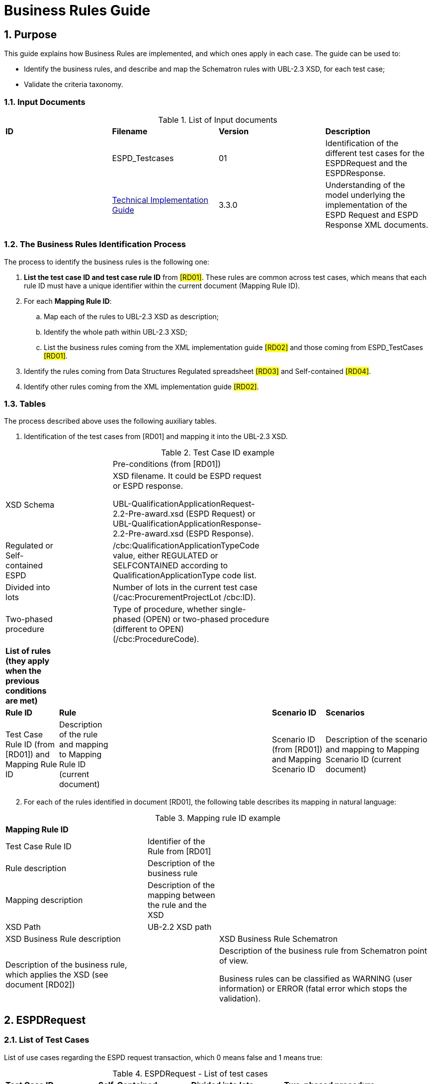 :doctitle: Business Rules Guide
:sectnums:

== Purpose

This guide explains how Business Rules are implemented, and which ones apply in each case. The guide can be used to:

* Identify the business rules, and describe and map the Schematron rules with UBL-2.3 XSD, for each test case;
* Validate the criteria taxonomy.

=== Input Documents

.List of Input documents
[cols="1,1,1,3,]
|===
s|*ID* |*Filename* |*Version* |*Description*
a|


|ESPD_Testcases |01 |Identification of the different test cases for the ESPDRequest and the ESPDResponse.
a|
[start=2]


|xref:index.adoc[Technical Implementation Guide] |3.3.0 |Understanding of the model underlying the implementation of the ESPD Request and ESPD Response XML documents.
a|
|===

=== The Business Rules Identification Process

The process to identify the business rules is the following one:

[arabic]
. *List the test case ID and test case rule ID* from #[RD01]#. These rules are common across test cases, which means that each rule ID must have a unique identifier within the current document (Mapping Rule ID).
. For each *Mapping Rule ID*:
[loweralpha]
.. Map each of the rules to UBL-2.3 XSD as description;
.. Identify the whole path within UBL-2.3 XSD;
.. List the business rules coming from the XML implementation guide #[RD02]# and those coming from ESPD_TestCases #[RD01]#.
. Identify the rules coming from Data Structures Regulated spreadsheet #[RD03]# and Self-contained #[RD04]#.
. Identify other rules coming from the XML implementation guide #[RD02]#.

=== Tables

The process described above uses the following auxiliary tables.

[arabic]
. Identification of the test cases from [RD01] and mapping it into the UBL-2.3 XSD.

.Test Case ID example
[cols="1,1,3,1,2"]
|===
s|||Pre-conditions (from [RD01])| |
|XSD Schema | a|
XSD filename. It could be ESPD request or ESPD response.

UBL-QualificationApplicationRequest-2.2-Pre-award.xsd (ESPD Request) or UBL-QualificationApplicationResponse-2.2-Pre-award.xsd (ESPD Response).

| |
|Regulated or Self-contained ESPD | |/cbc:QualificationApplicationTypeCode value, either REGULATED or SELFCONTAINED according to QualificationApplicationType code list. | |
|Divided into lots | |Number of lots in the current test case (/cac:ProcurementProjectLot /cbc:ID). | |
|Two-phased procedure | |Type of procedure, whether single-phased (OPEN) or two-phased procedure (different to OPEN) (/cbc:ProcedureCode). | |


|*List of rules (they apply when the previous conditions are met)* | | | |
|*Rule ID* |*Rule* | |*Scenario ID* |*Scenarios*
|Test Case Rule ID (from [RD01]) and Mapping Rule ID |Description of the rule and mapping to Mapping Rule ID (current document) | |Scenario ID (from [RD01]) and Mapping Scenario ID |Description of the scenario and mapping to Mapping Scenario ID (current document)
|===



[arabic, start=2]
. For each of the rules identified in document [RD01], the following table describes its mapping in natural language:

.Mapping rule ID example
[cols="2,1,3"]
|===
s|Mapping Rule ID | |
|Test Case Rule ID |Identifier of the Rule from [RD01] |
|Rule description |Description of the business rule |
|Mapping description |Description of the mapping between the rule and the XSD |
|XSD Path |UB-2.2 XSD path |
|XSD Business Rule description | |XSD Business Rule Schematron
|Description of the business rule, which applies the XSD (see document [RD02]) | a|
Description of the business rule from Schematron point of view.

Business rules can be classified as WARNING (user information) or ERROR (fatal error which stops the validation).

|===



== ESPDRequest

=== List of Test Cases

List of use cases regarding the ESPD request transaction, which 0 means false and 1 means true:

.ESPDRequest - List of test cases
[cols="1,1,1,1"]
|===
|*Test Case ID* |*Self-Contained* |*Divided into lots* |*Two-phased procedure*
a|<<RQ-10,RQ-10>> |0 |0 |0
a|<<RQ-20,RQ-20>> |0 |0 |1
a|<<RQ-30,RQ-30>> |1 |0 |0
a|<<RQ-40,RQ-40>> |1 |0 |1
a|<<RQ-50,RQ-50>> |1 |1 |0
a|<<RQ-60,RQ-60>> |1 |1 |1
|===



=== Test Cases

==== RQ-10

===== *Pre-conditions*

.Test Case RQ-10
[cols="1,3"]
|===
|XSD Schema |UBL-QualificationApplicationRequest-2.2-Pre-award.xsd (ESPD Request)
|Regulated or Self-contained ESPD |/cbc:QualificationApplicationTypeCode is REGULATED
|Divided into lots |/cac:Procurement
ProjectLot /cbc:ID is 0 (not divided into lots)
|Two-phased procedure |/cbc:ProcedureCode = OPEN (Open procedure, a single-phased procedure)
|===

===== *List of rules*
[cols="1,2,1,3"]
|===

|*Rule ID* |*Rule* |*Scenario ID* |*Scenarios*
|RQ-10-R10 (<<BR-COM-10,BR-COM-10>>) |Information about publication CAN be provided
a|RQ-10-R10-S10 (<<BR-COM-10-S10,BR-COM-10-S10>>)


|Above the threshold, information about the publication of the contract notice in TED MUST be provided (when it is available)
| | |RQ-10-R10-S20 (<<BR-COM-10-S20,BR-COM-10-S20>>) |Below the threshold, information about the publication of the contract notice in TED MIGHT be provided (when it is available)
| | |RQ-10-R10-S30 (<<BR-COM-10-S30,BR-COM-10-S30>>) |Information about the publication of the contract notice in other official gazettes or journals MIGHT be provided
|RQ-10-R20 (<<BR-REQ-20,BR-REQ-20>>) |Information about the procurer MUST be provided | N/A |N/A
|RQ-10-R30 (<<BR-COM-10,BR-COM-10>>) |Information about the procurement procedure MUST be provided | N/A |N/A
|RQ-10-R40 (<<BR-REQ-30,BR-REQ-30>>) |Exclusion grounds MUST be retrieved from e-Certis | RQ-10-R40-S10 (<<BR-REQ-30-S10,BR-REQ-30-S10>>) |Information for common exclusion grounds (sections A, B and C) MUST be retrieved from e-Certis.
| | |RQ-10-R40-S20 (<<BR-REQ-30-S20,BR-REQ-30-S20>>) |Information for national exclusion grounds (section D) MUST be retrieved from e-Certis.
|RQ-10-R50 (<<BR-REQ-40,BR-REQ-40>>) |Selection criteria CAN be provided | N/A |N/A
|===



==== RQ-20

.Test Case RQ-20
===== *Pre-conditions*
[cols="1,3"]
|===
|XSD Schema |UBL-QualificationApplicationRequest-2.2-Pre-award.xsd (ESPD Request)
|Divided into lots | /cac:ProcurementProjectLot /cbc:ID is 0 (not divided into lots)
|Two-phased procedure | /cbc:ProcedureCode != OPEN (a procedure different to Open procedure, it is a two-phased procedure)
|===

===== *List of rules*
[cols="1,2,1,3"]
|===


|*Rule ID* |*Rule* |*Scenario ID* |*Scenarios*
|RQ-20-R10 (<<BR-COM-10,BR-COM-10>>) |Information about publication CAN be provided a|
RQ-20-R10-S10

(<<BR-COM-10-S10,BR-COM-10-S10>>)

|Above the threshold, information about the publication of the contract notice in TED MUST be provided (when it is available)
| | |RQ-20-R10-S20 (<<BR-COM-10-S20,BR-COM-10-S20>>) |Below the threshold, information about the publication of the contract notice in TED MIGHT be provided (when it is available)
| | |RQ-20-R10-S30 (<<BR-COM-10-S30,BR-COM-10-S30>>) |Information about the publication of the contract notice in other official gazettes or journals MIGHT be provided
|RQ-20-R20 (<<BR-REQ-20,BR-REQ-20>>) |Information about the procurer MUST be provided |N/A |N/A
|RQ-20-R30 (<<BR-COM-10,BR-COM-10>>) |Information about the procurement procedure MUST be provided |N/A |N/A
|RQ-20-R40 (<<BR-REQ-30,BR-REQ-30>>) |Exclusion grounds MUST be retrieved from e-Certis |RQ-20-R40-S10 (<<BR-REQ-30-S10,BR-REQ-30-S10>>) |Information for common exclusion grounds (sections A, B and C) MUST be retrieved from e-Certis.
| | |RQ-20-R40-S20 (<<BR-REQ-30-S20,BR-REQ-30-S20>>) |Information for national exclusion grounds (section D) MUST be retrieved from e-Certis.
|RQ-20-R50 (<<BR-REQ-40,BR-REQ-40>>) |Selection criteria CAN be provided |N/A |N/A
|===



==== RQ-30

.Test Case RQ-30
===== *Pre-conditions*
[cols="1,3"]
|===

|XSD Schema | UBL-QualificationApplicationRequest-2.2-Pre-award.xsd (ESPD Request)
|Regulated or Self-contained ESPD |/cbc:QualificationApplicationTypeCode is SELFCONTAINED
|Divided into lots | /cac:ProcurementProjectLot /cbc:ID is 0 (not divided into lots)
|Two-phased procedure | /cbc:ProcedureCode = OPEN (Open procedure, a single-phased procedure)
|===



===== *List of rules*
[cols="1,2,1,3"]
|===
|*Rule ID* |*Rule* | *Scenario ID* |*Scenarios*
|RQ-30-R10 (<<BR-COM-10,BR-COM-10>>) |Information about publication CAN be provided a|RQ-30-R10-S10 (<<BR-COM-10-S10,BR-COM-10-S10>>) |Above the threshold, information about the publication of the contract notice in TED MUST be provided (when it is available)
| | | RQ-30-R10-S20 (<<BR-COM-10-S20,BR-COM-10-S20>>) |Below the threshold, information about the publication of the contract notice in TED MIGHT be provided (when it is available)
| | | Q-30-R10-S30 (<<BR-COM-10-S30,BR-COM-10-S30>>) |Information about the publication of the contract notice in other official gazettes or journals MIGHT be provided
|RQ-30-R20 (<<BR-REQ-20,BR-REQ-20>>) |Information about the procurer MUST be provided | N/A |N/A
|RQ-30-R30 (<<BR-SC-10,BR-SC-10>>) |Information about the procurement procedure MUST be provided | N/A |N/A
|RQ-30-R40 (<<BR-REQ-30,BR-REQ30>>) |Exclusion grounds MUST be retrieved from e-Certis | RQ-30-R40-S10 (<<BR-REQ-30-S10,BR-REQ30-S10>>) |Information for common exclusion grounds (sections A, B and C) MUST be retrieved from e-Certis.
| | | RQ-30-R40-S20 (<<BR-REQ-30-S20,BR-REQ-30-S20>>) |Information for national exclusion grounds (section D) MUST be retrieved from e-Certis.
|RQ-30-R50 (<<BR-REQ-40,BR-REQ-40>>) |Selection criteria CAN be provided | N/A |N/A
|RQ-30-R60 (<<BR-SC-20,BR-SC-20>>) |When selection criteria is provided, specific requirements for each criteria CAN be provided | N/A |N/A
|===



==== RQ-40

.Test Case RQ-40
===== *Pre-conditions*
[cols="1,3"]
|===
|XSD Schema | UBL-QualificationApplicationRequest-2.2-Pre-award.xsd (ESPD Request) |
Regulated or Self-contained ESPD  |/cbc:QualificationApplicationTypeCode is SELFCONTAINED
|Divided into lots  |/cac:ProcurementProjectLot /cbc:ID is not 0 (divided into lots)
|Two-phased procedure | /cbc:ProcedureCode != OPEN (a procedure different to Open procedure, it is a two-phased procedure)
|===

===== *List of rules*
[cols="1,2,1,3"]
|===

|*Rule ID* |*Rule* |*Scenario ID* |*Scenarios*
|RQ-40-R10 (<<BR-COM-10,BR-COM-10>>) |Information about publication CAN be provided a|RQ-40-R10-S10
(<<BR-COM-10-S10,BR-COM-10-S10>>)|Above the threshold, information about the publication of the contract notice in TED MUST be provided (when it is available)

| | | RQ-40-R10-S20 (<<BR-COM-10-S20,BR-COM-10-S20>>) |Below the threshold, information about the publication of the contract notice in TED MIGHT be provided (when it is available)
| | | RQ-40-R10-S30 (<<BR-COM-10-S30,BR-COM-10-S30>>) |Information about the publication of the contract notice in other official gazettes or journals MIGHT be provided
|RQ-40-R20 (<<BR-REQ-20,BR-REQ-20>>) |Information about the procurer MUST be provided | N/A |N/A
|RQ-40-R30 (<<BR-SC-10,BR-SC-10>>) |Information about the procurement procedure MUST be provided | N/A |N/A
|RQ-40-R40 (<<BR-REQ-30,BR-REQ-30>>) |Exclusion grounds MUST be retrieved from e-Certis | RQ-40-R40-S10 (<<BR-REQ-30-S10,BR-REQ30-S10>>) |Information for common exclusion grounds (sections A, B and C) MUST be retrieved from e-Certis.
| | | RQ-40-R40-S20 (<<BR-REQ-30-S20,BR-REQ-30-S20>>) |Information for national exclusion grounds (section D) MUST be retrieved from e-Certis.
|RQ-40-R50 (<<BR-REQ-40,BR-REQ-40>>) |Selection criteria CAN be provided | N/A |N/A
|RQ-40-R60 (<<BR-SC-20,BR-SC-20>>) |When selection criteria is provided, specific requirements for each criteria CAN be provided | N/A |N/A
|RQ-40-R70 (<<BR-2P-10,BR-2P-10>>) |Information about weighting MUST be provided | RQ-40-R70-S10 (<<BR-2P-10-S10,BR-2P-10-S10>>) |For two-phased procedure with weighted criteria the information about weighting for each criteria within Technical and professional ability MUST be provided
| | | RQ-40-R70-S20 (<<BR-2P-10-S20,BR-2P-10-S20>>) |For two-phased procedure without weighted criteria, additional information regarding weighting IS NOT required
|===


==== RQ-50

.Test Case RQ-50
===== *Pre-conditions*
[cols="1,3"]
|===
|XSD Schema | UBL-QualificationApplicationRequest-2.2-Pre-award.xsd (ESPD Request)
|Regulated or Self-contained ESPD |/cbc:QualificationApplicationTypeCode is SELFCONTAINED
|Divided into lots | /cac:ProcurementProjectLot /cbc:ID is not 0 (divided into lots)
|Two-phased procedure | /cbc:ProcedureCode = OPEN (Open procedure, a single-phased procedure) | |
|===

===== *List of rules*
[cols="1,2,1,3"]
|===
|*Rule ID* |*Rule* | *Scenario ID* |*Scenarios*
|RQ-50-R10 (<<BR-COM-10,BR-COM-10>>) |Information about publication CAN be provided a|RQ-50-R10-S10
(<<BR-COM-10-S10,BR-COM-10-S10>>)
|Above the threshold, information about the publication of the contract notice in TED MUST be provided (when it is available)
| | | RQ-50-R10-S20 (<<BR-COM-10-S20,BR-COM-10-S20>>) |Below the threshold, information about the publication of the contract notice in TED MIGHT be provided (when it is available)
| | | RQ-50-R10-S30 (<<BR-COM-10-S30,BR-COM-10-S30>>) |Information about the publication of the contract notice in other official gazettes or journals MIGHT be provided
|RQ-50-R20 (<<BR-REQ-20,BR-REQ-20>>) |Information about the procurer MUST be provided | N/A |N/A
|RQ-50-R30 (<<BR-SC-10,BR-SC-10>>) |Information about the procurement procedure MUST be provided | N/A |N/A
|RQ-50-R40 (<<BR-LOT-30,BR-LOT-30>>) |Information about lots MUST be provided | RQ-50-R40-S10 (<<BR-LOT-30-S10,BR-LOT-30-S10>>) |The number of lots into which the procurement procedure is divided MUST be provided.
| | | RQ-50-R40-S20 (<<BR-LOT-30-S20,BR-LOT-30-S20>>) |Additional information regarding lots CAN be provided.
|RQ-50-R50 (<<BR-REQ-30,BR-REQ-30>>) |Exclusion grounds MUST be retrieved from e-Certis | RQ-50-R50-S10 (<<BR-REQ-30-S10,BR-REQ-30-S10>>) |Information for common exclusion grounds (sections A, B and C) MUST be retrieved from e-Certis.
| | | RQ-50-R50-S20 (<<BR-REQ-30-S20,BR-REQ-30-S20>>) |Information for national exclusion grounds (section D) MUST be retrieved from e-Certis.
|RQ-50-R60 (<<BR-REQ-40,BR-REQ-40>>) |Selection criteria CAN be provided | N/A |N/A
|RQ-50-R70 (<<BR-LOT-40,BR-LOT-40>>) |When selection criteria is provided, the lots each criteria applies to MUST be provided | N/A |N/A
|RQ-50-R80 (<<BR-SC-20,BR-SC-20>>) |When selection criteria is provided, specific requirements for each criterion CAN be provided | N/A |N/A
|===



==== RQ-60

.Test Case RQ-60
===== *Pre-conditions*
[cols="1,3"]
|===

|XSD Schema | UBL-QualificationApplicationRequest-2.2-Pre-award.xsd (ESPD Request)
|Regulated or Self-contained ESPD |/cbc:QualificationApplicationTypeCode is SELFCONTAINED
|Divided into lots |/cac:ProcurementProjectLot /cbc:ID is not 0 (divided into lots)
|Two-phased procedure | /cbc:ProcedureCode != OPEN (a procedure different to Open procedure, it is a two-phased procedure)
|===

===== *List of rules*
[cols="1,2,1,3"]
|===
|*Rule ID* |*Rule* | *Scenario ID* |*Scenarios*
|RQ-60-R10 (<<BR-COM-10,BR-COM-10>>) |Information about publication CAN be provided  a|RQ-60-R10-S10 (<<BR-COM-10-S10,BR-COM-10-S10>>)|Above the threshold, information about the publication of the contract notice in TED MUST be provided (when it is available)
| | | RQ-60-R10-S20 (<<BR-COM-10-S20,BR-COM-10-S20>>) |Below the threshold, information about the publication of the contract notice in TED MIGHT be provided (when it is available)
| | | RQ-60-R10-S30 (<<BR-COM-10-S30,BR-COM-10-S30>>) |Information about the publication of the contract notice in other official gazettes or journals MIGHT be provided
|RQ-60-R20 (<<BR-REQ-20,BR-REQ-20>>) |Information about the procurer MUST be provided | N/A |N/A
|RQ-60-R30 (<<BR-SC-10,BR-SC-10>>) |Information about the procurement procedure MUST be provided | N/A |N/A
|RQ-60-R40 (<<BR-LOT-30,BR-LOT-30>>) |Information about lots MUST be provided | RQ-60-R40-S10 (<<BR-LOT-30-S10,BR-LOT-30-S10>>) |The number of lots into which the procurement procedure is divided MUST be provided.
| | | RQ-60-R40-S20 (<<BR-LOT-30-S20,BR-LOT-30-S20>>) |Additional information regarding lots CAN be provided.
|RQ-60-R50 (<<BR-REQ-30,BR-REQ-30>>) |Exclusion grounds MUST be retrieved from e-Certis | RQ-50-R50-S10 (<<BR-REQ-30-S10,BR-REQ-30-S10>>) |Information for common exclusion grounds (sections A, B and C) MUST be retrieved from e-Certis.
| | | RQ-50-R50-S20 (<<BR-REQ-30-S20,BR-REQ30-S20>>) |Information for national exclusion grounds (section D) MUST be retrieved from e-Certis.
|RQ-60-R60 (<<BR-REQ-40,BR-REQ40>>) |Selection criteria CAN be provided | N/A |N/A
|RQ-60-R70 (<<BR-LOT-40,BR-LOT-40>>) |When selection criteria is provided, the lots each criterion applies to MUST be provided | N/A |N/A
|RQ-60-R80 (<<BR-SC-20,BR-SC-20>>) |When selection criteria is provided, specific requirements for each criterion CAN be provided | N/A |N/A
|RQ-60-R90 (<<BR-2P-10,BR-2P-10>>) |Information about weighting MUST be provided | RQ-60-R90-S10 (<<BR-2P-10-S10,BR-2P-10-S10>>) |For two-phased procedure with weighted criteria the information about weighting for each criterion within Technical and professional ability MUST be provided
| | | RQ-60-R90-S20 (<<BR-2P-10-S20,BR-2P-10-S20>>) |For two-phased procedure without weighted criteria, additional information regarding weighting IS NOT required
|===



=== List of Business Rules

List of business rules and its applications to the test cases:

.ESPDRequest - Test Cases and Business Rules
[cols="1,1,1,1,1,1,1,1,1,1,1"]
|===
s| |<<BR-COM-10,BR-COM-10>>|<<BR-REQ-20,BR-REQ-20>>|<<BR-REQ-30,BR-REQ-30>>|<<BR-REQ-40,BR-REQ-40>>|<<BR-COM-10,BR-COM-10>>|<<BR-SC-10,BR-SC-10>>|<<BR-SC-20,BR-SC-20>>|<<BR-LOT-30,BR-LOT-30>>|<<BR-LOT-40,BR-LOT-40>>|<<BR-2P-10,BR-2P-10>>

|<<RQ-10,RQ-10>> | | | | | |x |x |x |x |x
|<<RQ-20,RQ-20>> | | | | | |x |x |x |x |x
|<<RQ-30,RQ-30>> | | | | |x | | |x |x |
|<<RQ-40,RQ-40>> | | | | |x | | |x |x |
|<<RQ-50,RQ-50>> | | | | |x | | | | |
|<<RQ-60,RQ-60>> | | | | |x | | | | |
|===



== ESPDResponse

=== List of Test Cases

[width="100%",cols="17%,16%,16%,20%,31%",options="header",]
|===
|*Test Case ID* |*Self-Contained* |*Divided into lots* |*Pre-qualification system* |*EO Role*
|<<RS-10,RS-10>> |0 |0 |0 |Sole contractor
|<<RS-20,RS-20>> |0 |0 |1 |Sole contractor
|<<RS-30,RS-30>> |1 |0 |0 |Sole contractor
|<<RS-40,RS-40>> |1 |0 |1 |Sole contractor
|<<RS-50,RS-50>> |1 |1 |0 |Sole contractor
|<<RS-60,RS-60>> |1 |1 |1 |Sole contractor
|<<RS-70,RS-70>> |0 |0 |0 |Lead entity
|<<RS-80,RS-80>> |0 |0 |1 |Lead entity
|<<RS-90,RS-90>> |1 |0 |0 |Lead entity
|<<RS-100,RS-100>> |1 |0 |1 |Lead entity
|<<RS-110,RS-110>> |1 |1 |0 |Lead entity
|<<RS-120,RS-120>> |1 |1 |1 |Lead entity
|<<RS-130,RS-130>> |0 |0 |0 |Group Member
|<<RS-140,RS-140>> |0 |0 |1 |Group Member
|<<RS-150,RS-150>> |1 |0 |0 |Group Member
|<<RS-160,RS-160>> |1 |0 |1 |Group Member
|<<RS-170,RS-170>> |1 |1 |0 |Group Member
|<<RS-180,RS-180>> |1 |1 |1 |Group Member
|<<RS-190,RS-190>> |0 |0 |0 |Other entity (relied upon)
|<<RS-200,RS-200>> |0 |0 |1 |Other entity (relied upon)
|<<RS-210,RS-210>> |1 |0 |0 |Other entity (relied upon)
|<<RS-220,RS-220>> |1 |0 |1 |Other entity (relied upon)
|<<RS-230,RS-230>> |1 |1 |0 |Other entity (relied upon)
|<<RS-240,RS-240>> |1 |1 |1 |Other entity (relied upon)
|<<RS-250,RS-250>> |0 |0 |0 |Other entity (not relied upon)
|<<RS-260,RS-260>> |0 |0 |1 |Other entity (not relied upon)
|<<RS-270,RS-270>> |1 |0 |0 |Other entity (not relied upon)
|<<RS-280,RS-280>> |1 |0 |1 |Other entity (not relied upon)
|<<RS-290,RS-290>> |1 |1 |0 |Other entity (not relied upon)
|<<RS-300,RS-300>> |1 |1 |1 |Other entity (not relied upon)
|===

.Table 12: ESPDResponse - List of test cases

=== Test Cases

==== RS-10

.Test Case RS-10
===== *Pre-conditions*
[cols="1,3"]
|===
|XSD Schema | UBL-QualificationApplicationResponse-2.2
-Pre-award.xsd (ESPD Response)
|Regulated or Self-contained ESPD |/cbc:QualificationApplicationTypeCode is
REGULATED | |
|Divided into lots | /cac:ProcurementProjectLot /cbc:ID is 0 (not divided
into lots)
|Pre-qualification system |/cac:EconomicOperatorParty/cac:
QualifyingParty/cac:Party /cac:PartyIdentification not exist (not registered on a national pre-qualification system)
|EO Role | /cac:EconomicOperator
Party/cac:EconomicOperatorRole/cbc:
RoleCode is SCLE (Sole contractor)
|===
===== *List of rules*
[cols="1,2,1,3"]
|===
|*Rule ID* |*Rule* | *Scenario ID* |*Scenarios*
|RS-10-R10 (<<BR-RESP-10,BR-RESP-10>>) |Information about the economic operator MUST be provided | N/A |N/A
|RS-10-R20 (<<BR-RESP-20,BR-RESP-20>>) |Information about representatives of the economic operator CAN be provided | N/A |N/A
|RS-10-R30 (<<BR-RESP-30,BR-RESP-30>>) |Information about compliance of exclusion grounds MUST be provided | N/A |N/A
|RS-10-R40 (<<BR-RESP-40,BR-RESP-40_role-different-to-OENRON>>) |Information about compliance of selection criteria MUST be provided | N/A |N/A
|RS-10-R50 (<<BR-COM-10,BR-REG-20>>) |Information about the procurement procedure MIGHT be provided | N/A |N/A
|===



==== RS-20

.Test Case RS-20
===== *Pre-conditions*
[cols="1,3"]
|===
|XSD Schema | UBL-QualificationApplicationResponse-2.2-Pre-award.xsd (ESPD Response)
|Regulated or Self-contained ESPD  |/cbc:QualificationApplicationTypeCode is REGULATED
|Divided into lots | /cac:ProcurementProjectLot /cbc:ID is 0 (not divided into lots)
|Pre-qualification system  |/cac:EconomicOperatorParty/cac:QualifyingParty/cac:Party /cac:PartyIdentification exist (registered on a national pre-qualification system)
|EO Role | /cac:EconomicOperatorParty/cac:EconomnicOperatorRole /cbc:RoleCode is SCLE (Sole contractor)
|===



===== *List of rules*
[cols="1,2,1,3"]
|===
|*Rule ID* |*Rule* | *Scenario ID* |*Scenarios*
|RS-20-R10 (<<BR-RESP-10,BR-RESP-10>>) |Information about the economic operator MUST be provided | N/A |N/A
|RS-20-R20 (<<BR-RESP-50,BR-RESP-50_role-OENRON>>) |Information about the pre-qualification system the EO is registered on MUST be provided | N/A |N/A
|RS-20-R30 (<<BR-RESP-20,BR-RESP-20>>) |Information about representatives of the economic operator CAN be provided | N/A |N/A
|RS-20-R40 (<<BR-RESP-60,BR-RESP-60>>) |Information about compliance of exclusion grounds CAN be provided  |RS-20-R40-S10 (<<BR-RESP-60-S10,BR-RESP-60-S10>>) |When the pre-qualification system the EO is registered on does not cover all the exclusion criteria, information about compliance of exclusion grounds MUST be provided.
| | | RS-20-R40-S20 (<<BR-RESP-60-S20,BR-RESP-60-S20>>) |When the pre-qualification system the EO is registered on covers all the exclusion criteria, information about compliance of exclusion grounds IS NOT required.
|RS-20-R50 (<<BR-RESP-70,BR-RESP-70>>) |Information about compliance of selection criteria CAN be provided  |RS-20-R50-S10 (<<BR-RESP-70-S10,BR-RESP-70-S10>>) |When the pre-qualification system the EO is registered on does not cover all the selection criteria, information about compliance of selection criteria MUST be provided.
| | | RS-20-R50-S20 (<<BR-RESP-70-S20,BR-RESP-70-S20>>) |When the pre-qualification system the EO is registered on covers all the selection criteria, information about compliance of selection criteria IS NOT required.
|RS-20-R60 (<<BR-COM-10,BR-COM-20>>) |Information about the procurement procedure MIGHT be provided | N/A |N/A
|===

==== RS-30

.Test Case RS-30
===== *Pre-conditions*
[cols="1,3"]
|===
|XSD Schema | UBL-QualificationApplicationResponse-2.2-Pre-award.xsd (ESPD Response)
|Regulated or Self-contained ESPD  |/cbc:QualificationApplicationTypeCode is SELFCONTAINED
|Divided into lots | /cac:ProcurementProjectLot /cbc:ID is 0 (not divided into lots)
|Pre-qualification system  |/cac:EconomicOperatorParty/cac:QualifyingParty/cac:Party /cac:PartyIdentification not exist (not registered on a national pre-qualification system)
|EO Role | /cac:EconomicOperatorParty/cac:EconomnicOperatorRole /cbc:RoleCode is SCLE (Sole contractor)
|===

===== *List of rules*
[cols="1,2,1,3"]
|===
|*Rule ID* |*Rule* | *Scenario ID* |*Scenarios*
|RS-30-R10 (<<BR-RESP-10,BR-RESP-10>>) |Information about the economic operator MUST be provided | N/A |N/A
|RS-30-R20 (<<BR-RESP-20,BR-RESP-20>>) |Information about representatives of the economic operator CAN be provided | N/A |N/A
|RS-30-R30 (<<BR-RESP-30,BR-RESP-30>>) |Information about compliance of exclusion grounds MUST be provided | N/A |N/A
|RS-30-R40 (<<BR-RESP-40,BR-RESP-40_role-different-to-OENRON>>) |Response to the specific requirements related to selection criteria of the ESPDRequest MUST be provided | N/A |N/A
|RS-30-R50 (<<BR-SC-30,BR-SC-30>>) |Information about the procurement procedure MIGHT be provided | N/A |N/A
|===



==== RS-40

.Test Case RS-40
===== *Pre-conditions*
[cols="1,3"]
|===

|XSD Schema | UBL-QualificationApplicationResponse-2.2-Pre-award.xsd (ESPD Response)
|Regulated or Self-contained ESPD |/cbc:QualificationApplicationTypeCode is SELFCONTAINED
|Divided into lots | /cac:ProcurementProjectLot /cbc:ID is 0 (not divided into lots)
|Pre-qualification system | /cac:EconomicOperatorParty/cac:QualifyingParty/cac:Party /cac:PartyIdentification exist (registered on a national pre-qualification system)
|EO Role | /cac:EconomicOperatorParty/cac:EconomnicOperatorRole /cbc:RoleCode is SCLE (Sole contractor)
|===

===== *List of rules*
[cols="1,2,1,3"]
|===
|*Rule ID* |*Rule* | *Scenario ID* |*Scenarios*
|RS-40-R10 (<<BR-RESP-10,BR-RESP-10>>) |Information about the economic operator MUST be provided | N/A |N/A
|RS-40-R20 (<<BR-RESP-50,BR-RESP-50_role-OENRON>>) |Information about the pre-qualification system the EO is registered on MUST be provided | N/A |N/A
|RS-40-R30 (<<BR-RESP-20,BR-RESP-20>>) |Information about representatives of the economic operator CAN be provided | N/A |N/A
|RS-40-R40 (<<BR-RESP-60,BR-RESP-60>>) |Information about compliance of exclusion grounds CAN be provided | RS-40-R40-S10 (<<BR-RESP-60-S10,BR-RESP-60-S10>>) |When the pre-qualification system the EO is registered on does not cover all the exclusion criteria, information about compliance of exclusion grounds MUST be provided.
| | |RS-40-R40-S20 (<<BR-RESP-60-S20,BR-RESP-60-S20>>) |When the pre-qualification system the EO is registered on covers all the exclusion criteria, information about compliance of exclusion grounds IS NOT required.
|RS-40-R50 (<<BR-RESP-80,BR-RESP-80>>) |Response to the specific requirements related to selection criteria of the ESPDRequest CAN be provided |RS-40-R50-S10 (<<BR-RESP-80-S10,BR-RESP-80-S10>>) |When the pre-qualification system the EO is registered on does not cover all the selection criteria, information about compliance of selection criteria MUST be provided.
| | | RS-40-R50-S20 (<<BR-RESP-80-S20,BR-RESP-80-S20>>) |When the pre-qualification system the EO is registered on covers all the selection criteria, information about compliance of selection criteria IS NOT required.
|RS-40-R60 (<<BR-SC-30,BR-SC-30>>) |Information about the procurement procedure MIGHT be provided | N/A |N/A
|===



==== RS-50

.Test Case RS-50
===== *Pre-conditions*
[cols="1,3"]
|===

|XSD Schema | UBL-QualificationApplicationResponse-2.2-Pre-award.xsd (ESPD Response)
|Regulated or Self-contained ESPD | /cbc:QualificationApplicationTypeCode is SELFCONTAINED
|Divided into lots | /cac:ProcurementProjectLot /cbc:ID is not 0 (divided into lots)
|Pre-qualification system | /cac:EconomicOperatorParty/cac:QualifyingParty/cac:Party /cac:PartyIdentification not exist (not registered on a national pre-qualification system)
|EO Role | /cac:EconomicOperatorParty/cac:EconomnicOperatorRole /cbc:RoleCode is SCLE (Sole contractor)
|===

===== *List of rules*
[cols="1,2,1,3"]
|===
|*Rule ID* |*Rule* | *Scenario ID* |*Scenarios*
|RS-50-R10 (<<BR-RESP-10,BR-RESP-10>>) |Information about the economic operator MUST be provided | N/A |N/A
|RS-50-R20 (<<BR-LOT-10,BR-LOT-10>>) |The list of lots the EO tenders for MUST be provided | N/A |N/A
|RS-50-R30 (<<BR-RESP-20,BR-RESP-20>>) |Information about representatives of the economic operator CAN be provided | N/A |N/A
|RS-50-R40 (<<BR-RESP-30,BR-RESP-30>>) |Information about compliance of exclusion grounds MUST be provided | N/A |N/A
|RS-50-R50 (<<BR-RESP-40,BR-RESP-40_role-different-to-OENRON>>) |Response to the specific requirements related to selection criteria of the ESPDRequest MUST be provided | N/A |N/A
|RS-50-R60 (<<BR-LOT-20,BR-LOT-20>>) |The set of lots that apply to the information provided in response to the requirements for each selection criterion MUST be provided | N/A |N/A
|RS-50-R70 (<<BR-SC-30,BR-SC-30>>) |Information about the procurement procedure MIGHT be provided | N/A |N/A
|===



==== RS-60

.Test Case RS-60
===== *Pre-conditions*
[cols="1,3"]
|===

|XSD Schema | UBL-QualificationApplicationResponse-2.2-
Pre-award.xsd (ESPD Response)
|Regulated or Self-contained ESPD | /cbc:QualificationApplicationTypeCode is SELFCONTAINED
|Divided into lots | /cac:ProcurementProjectLot /cbc:
ID is not 0 (divided into lots)
|Pre-qualification system | /cac:EconomicOperatorParty/cac:QualifyingParty/cac:Party
/cac:PartyIdentification exist (registered on a national pre-qualification system)
|EO Role | /cac:EconomicOperatorParty/cac:EconomnicOperator
Role /cbc:RoleCode is SCLE (Sole contractor)
|===

===== *List of rules*
[cols="1,2,1,3"]
|===
|*Rule ID* |*Rule* | *Scenario ID* |*Scenarios*
|RS-60-R10 (<<BR-RESP-10,BR-RESP-10>>) |Information about the economic operator MUST be provided | N/A |N/A
|RS-60-R20 (<<BR-RESP-50,BR-RESP-50_role-OENRON>>) |Information about the pre-qualification system the EO is registered on MUST be provided | N/A |N/A
|RS-60-R30 (<<BR-LOT-10,BR-LOT-10>>) |The list of lots the EO tenders for MUST be provided | N/A |N/A
|RS-60-R40 (<<BR-RESP-20,BR-RESP-20>>) |Information about representatives of the economic operator CAN be provided | N/A |N/A
|RS-60-R50 (<<BR-RESP-60,BR-RESP-60>>) |Information about compliance of exclusion grounds CAN be provided  |RS-60-R50-S10 (<<BR-RESP-60-S10,BR-RESP-60-S10>>) |When the pre-qualification system the EO is registered on does not cover all the exclusion criteria, information about compliance of exclusion grounds MUST be provided.
| | | RS-60-R50-S20 (<<BR-RESP-60-S20,BR-RESP-60-S20>>) |When the pre-qualification system the EO is registered on covers all the exclusion criteria, information about compliance of exclusion grounds IS NOT required.
|RS-60-R60 (<<BR-RESP-80,BR-RESP-80>>) |Response to the specific requirements related to selection criteria of the ESPDRequest CAN be provided | RS-60-R60-S10 (<<BR-RESP-80-S10,BR-RESP-80-S10>>) |When the pre-qualification system the EO is registered on does not cover all the selection criteria, information about compliance of selection criteria MUST be provided.
| | | RS-60-R60-S20 (<<BR-RESP-80-S20,BR-RESP-80-S20>>) |When the pre-qualification system the EO is registered on covers all the selection criteria, information about compliance of selection criteria IS NOT required.
|RS-60-R70 (<<BR-LOT-20,BR-LOT-20>>) |The set of lots that apply to the information provided in response to the requirements for each selection criterion MUST be provided (when information about compliance of selection criteria is provided) | N/A |N/A
|RS-60-R80 (<<BR-SC-30,BR-SC-30>>) |Information about the procurement procedure MIGHT be provided | N/A |N/A
|===



==== RS-70

.Test Case RS-70
===== *Pre-conditions*
[cols="1,3"]
|===
|XSD Schema | UBL-QualificationApplicationResponse-2.2-
Pre-award.xsd (ESPD Response)
|Regulated or Self-contained ESPD | /cbc:QualificationApplicationTypeCode is REGULATED
|Divided into lots | /cac:ProcurementProjectLot /cbc:ID
is 0 (not divided into lots)
|Pre-qualification system | /cac:EconomicOperatorParty/cac:QualifyingParty/cac:Party /cac:PartyIdentification not exist (not registered on a
national pre-qualification system)
|EO Role  a|
/cac:EconomicOperatorParty/cac:EconomicOperatorRole
/cbc:RoleCode is SCLE (Lead entity)

/cbc:EconomicOperatorGroupName becomes compulsory
|===

===== *List of rules*
[cols="1,2,1,3"]
|===
|*Rule ID* |*Rule* | *Scenario ID* |*Scenarios*
|RS-70-R10 (<<BR-RESP-10,BR-RESP-10>>) |Information about the economic operator MUST be provided | N/A |N/A
|RS-70-R20 (<<BR-RESP-20,BR-RESP-20>>) |Information about representatives of the economic operator CAN be provided | N/A |N/A
|RS-70-R30 (<<BR-LEAD-10,BR-LEAD-10>>) |When the EO is participating in the procurement procedure together with others, information about the other participants MUST be provided | RS-70-R30-S10 (<<BR-LEAD-10-S10,BR-LEAD-01-S10>>) |When the EO is participating in the procurement procedure in a group (Consortium, Joint Venture or others), information about the group MUST be provided
| | | RS-70-R30-S20 (<<BR-LEAD-10-S20,BR-LEAD-01-S20>>) |When the EO (or any other EO participating in the procurement procedure) relies on the capacities of other entities in order to meet the selection criteria, information about all the entities the EO relies on MUST be provided
| | | RS-70-R30-S30 (<<BR-LEAD-10-S30,BR-LEAD-01-S30>>) |When the EO (or any other EO participating in the procurement procedure) intends to subcontract a share of the contract to third parties, information about all subcontractors MUST be provided
|RS-70-R40 (<<BR-RESP-30,BR-RESP-30>>) |Information about compliance of exclusion grounds MUST be provided | N/A |N/A
|RS-70-R50 (<<BR-RESP-40,BR-RESP-40_role-different-to-OENRON>>) |Information about compliance of selection criteria MUST be provided | N/A |N/A
|RS-70-R60 (<<BR-REQ-20,BR-REG-20>>) |Information about the procurement procedure MIGHT be provided | N/A |N/A
|===



==== RS-80

.Test Case RS-80
===== *Pre-conditions*
[cols="1,3"]
|===
|XSD Schema | UBL-QualificationApplicationResponse-2.2-
Pre-award.xsd (ESPD Response)
|Regulated or Self-contained ESPD | /cbc:QualificationApplicationTypeCode is REGULATED
|Divided into lots | /cac:ProcurementProjectLot /cbc:ID
is 0 (not divided into lots)
|Pre-qualification system | /cac:EconomicOperatorParty/cac:QualifyingParty/cac:
Party /cac:PartyIdentification exist (registered on a
national pre-qualification system)
|EO Role  a|
/cac:EconomicOperatorParty/cac:EconomnicOperatorRole
/cbc:RoleCode is SCLE (Lead entity)

/cbc:EconomicOperatorGroupName becomes compulsory|
|===

===== *List of rules*
[cols="1,2,1,3"]
|===
|*Rule ID* |*Rule* | *Scenario ID* |*Scenarios*

|RS-80-R10 (<<BR-RESP-10,BR-RESP-10>>) |Information about the economic operator MUST be provided | N/A |N/A
|RS-80-R20 (<<BR-RESP-50,BR-RESP-50_role-OENRON>>) |Information about the pre-qualification system the EO is registered on MUST be provided | N/A |N/A
|RS-80-R30 (<<BR-RESP-20,BR-RESP-20>>) |Information about representatives of the economic operator CAN be provided | N/A |N/A
|RS-80-R40 (<<BR-LEAD-10,BR-LEAD-10>>) |When the EO is participating in the procurement procedure together with others, information about the other participants MUST be provided | RS-80-R40-S10 (<<BR-LEAD-10-S10,BR-LEAD-01-S10>>) |When the EO is participating in the procurement procedure in a group (Consortium, Joint Venture or others), information about the group MUST be provided
| | | RS-80-R40-S20 (<<BR-LEAD-10-S20,BR-LEAD-01-S20>>) |When the EO (or any other EO participating in the procurement procedure) relies on the capacities of other entities in order to meet the selection criteria, information about all the entities the EO relies on MUST be provided
| | | RS-80-R40-S30 (<<BR-LEAD-10-S30,BR-LEAD-01-S30>>) |When the EO (or any other EO participating in the procurement procedure) intends to subcontract a share of the contract to third parties, information about all subcontractors MUST be provided
|RS-80-R50 (<<BR-RESP-60,BR-RESP-60>>) |Information about compliance of exclusion grounds CAN be provided | RS-80-R50-S10 (<<BR-RESP-60-S10,BR-RESP-60-S10>>) |When the pre-qualification system the EO is registered on does not cover all the exclusion criteria, information about compliance of exclusion grounds MUST be provided.
| | | RS-80-R50-S20 (<<BR-RESP-60-S20,BR-RESP-60-S20>>) |When the pre-qualification system the EO is registered on covers all the exclusion criteria, information about compliance of exclusion grounds IS NOT required.
|RS-80-R60 (<<BR-RESP-70,BR-RESP-70>>) |Information about compliance of selection criteria CAN be provided | RS-80-R60-S10 (<<BR-RESP-70-S10,BR-RESP-70-S10>>) |When the pre-qualification system the EO is registered on does not cover all the selection criteria, information about compliance of selection criteria MUST be provided.
| | | RS-80-R60-S20 (<<BR-RESP-70-S20,BR-RESP-70-S20>>) |When the pre-qualification system the EO is registered on covers all the selection criteria, information about compliance of selection criteria IS NOT required.
|RS-80-R70 (<<BR-REQ-20,BR-REQ-20>>) |Information about the procurement procedure MIGHT be provided | N/A |N/A
|===



==== RS-90

.Test Case RS-90
===== *Pre-conditions*
[cols="1,3"]
|===
|XSD Schema | UBL-QualificationApplicationResponse-2.2-
Pre-award.xsd (ESPD Response)
|Regulated or Self-contained ESPD | /cbc:QualificationApplicationTypeCode is SELFCONTAINED
|Divided into lots | /cac:ProcurementProjectLot /cbc:ID
is 0 (not divided into lots)
|Pre-qualification system | /cac:EconomicOperatorParty/cac:QualifyingParty/cac:Party /cac:PartyIdentification not exist (not registered on
a national pre-qualification system)
|EO Role  a|
/cac:EconomicOperatorParty/cac:EconomnicOperatorRole
/cbc:RoleCode is SCLE (Lead entity)

/cbc:EconomicOperatorGroupName becomes compulsory
|===


===== *List of rules*
[cols="1,2,1,3"]
|===
|*Rule ID* |*Rule* | *Scenario ID* |*Scenarios*
|RS-90-R10 (<<BR-RESP-10,BR-RESP-10>>) |Information about the economic operator MUST be provided | N/A |N/A
|RS-90-R20 (<<BR-RESP-20,BR-RESP-20>>) |Information about representatives of the economic operator CAN be provided | N/A |N/A
|RS-90-R30 (<<BR-LEAD-10,BR-LEAD-10>>) |When the EO is participating in the procurement procedure together with others, information about the other participants MUST be provided | RS-70-R30-S10 (<<BR-LEAD-10-S10,BR-LEAD-01-S10>>) |When the EO is participating in the procurement procedure in a group (Consortium, Joint Venture or others), information about the group MUST be provided
| | | RS-90-R30-S20 (<<BR-LEAD-10-S20,BR-LEAD-01-S20>>) |When the EO (or any other EO participating in the procurement procedure) relies on the capacities of other entities in order to meet the selection criteria, information about all the entities the EO relies on MUST be provided
| | | RS-90-R30-S30 (<<BR-LEAD-10-S30,BR-LEAD-01-S30>>) |When the EO (or any other EO participating in the procurement procedure) intends to subcontract a share of the contract to third parties, information about all subcontractors MUST be provided
|RS-90-R40 (<<BR-RESP-30,BR-RESP-30>>) |Information about compliance of exclusion grounds MUST be provided | N/A |N/A
|RS-90-R50 (<<BR-RESP-40,BR-RESP-40_role-different-to-OENRON>>) |Response to the specific requirements related to selection criteria of the ESPDRequest MUST be provided | N/A |N/A
|RS-90-R60 (<<BR-SC-30,BR-SC-30>>) |Information about the procurement procedure MIGHT be provided | N/A |N/A
|===



==== RS-100

.Table 22: Test Case RS-100
===== *Pre-conditions*
[cols="1,3"]
|===
|XSD Schema | UBL-QualificationApplicationResponse-2.2-
Pre-award.xsd (ESPD Response)
|Regulated or Self-contained ESPD | /cbc:QualificationApplicationTypeCode is SELFCONTAINED
|Divided into lots | /cac:ProcurementProjectLot /cbc:ID
is 0 (not divided into lots)
|Pre-qualification system | /cac:EconomicOperatorParty/cac:QualifyingParty/cac:Party /cac:PartyIdentification exist (registered on a national pre-qualification system)
|EO Role a|
/cac:EconomicOperatorParty/cac:EconomnicOperatorRole
/cbc:RoleCode is SCLE (Lead entity)

/cbc:EconomicOperatorGroupName becomes compulsory
|===


===== *List of rules*
[cols="1,2,1,3"]
|===
|*Rule ID* |*Rule* | *Scenario ID* |*Scenarios*
|RS-100-R10 (<<BR-RESP-10,BR-RESP-10>>) |Information about the economic operator MUST be provided | N/A |N/A
|RS-100-R20 (<<BR-RESP-50,BR-RESP-50_role-OENRON>> |Information about the pre-qualification system the EO is registered on MUST be provided | N/A |N/A
|RS-100-R30 (<<BR-RESP-20,BR-RESP-20>>) |Information about representatives of the economic operator CAN be provided | N/A |N/A
|RS-100-R40 (<<BR-LEAD-10,BR-LEAD-10>>) |When the EO is participating in the procurement procedure together with others, information about the other participants MUST be provided | RS-100-R40-S10 (<<BR-LEAD-10-S10,BR-LEAD-01-S10>>) |When the EO is participating in the procurement procedure in a group (Consortium, Joint Venture or others), information about the group MUST be provided
| | | RS-100-R40-S20 (<<BR-LEAD-10-S20,BR-LEAD-01-S20>>) |When the EO (or any other EO participating in the procurement procedure) relies on the capacities of other entities in order to meet the selection criteria, information about all the entities the EO relies on MUST be provided
| | | RS-100-R40-S30 (<<BR-LEAD-10-S30,BR-LEAD-01-S30>>) |When the EO (or any other EO participating in the procurement procedure) intends to subcontract a share of the contract to third parties, information about all subcontractors MUST be provided
|RS-100-R50 (<<BR-RESP-60,BR-RESP-60>>) |Information about compliance of exclusion grounds CAN be provided | RS-100-R50-S10 (<<BR-RESP-60-S10,BR-RESP-60-S10>>) |When the pre-qualification system the EO is registered on does not cover all the exclusion criteria, information about compliance of exclusion grounds MUST be provided.
| | | RS-100-R50-S20 (<<BR-RESP-60-S20,BR-RESP-60-S20>>) |When the pre-qualification system the EO is registered on covers all the exclusion criteria, information about compliance of exclusion grounds IS NOT required.
|RS-100-R60 (<<BR-RESP-80,BR-RESP-80>>) |Response to the specific requirements related to selection criteria of the ESPDRequest CAN be provided | RS-100-R60-S10 (<<BR-RESP-80-S10,BR-RESP-80-S10>>) |When the pre-qualification system the EO is registered on does not cover all the selection criteria, information about compliance of selection criteria MUST be provided.
| | | RS-100-R60-S20 (<<BR-RESP-80-S20,BR-RESP-80-S20>>) |When the pre-qualification system the EO is registered on covers all the selection criteria, information about compliance of selection criteria IS NOT required.
|RS-100-R70 (<<BR-SC-30,BR-SC-30>>) |Information about the procurement procedure MIGHT be provided | N/A |N/A
|===



==== RS-110

.Test Case RS-110
===== *Pre-conditions*
[cols="1,3"]
|===
|XSD Schema | UBL-QualificationApplicationResponse-2.2-
Pre-award.xsd (ESPD Response)
|Regulated or Self-contained ESPD | /cbc:QualificationApplicationTypeCode is SELFCONTAINED
|Divided into lots | /cac:ProcurementProjectLot /cbc:ID
is not 0 (divided into lots)
|Pre-qualification system | /cac:EconomicOperatorParty/cac:QualifyingParty/cac:Party /cac:PartyIdentification not exist (not registered o
n a national pre-qualification system)
|EO Role a|
/cac:EconomicOperatorParty/cac:EconomnicOperatorRole
/cbc:RoleCode is SCLE (Lead entity)

/cbc:EconomicOperatorGroupName becomes compulsory

|===


===== *List of rules*
[cols="1,2,1,3"]
|===
|*Rule ID* |*Rule* | *Scenario ID* |*Scenarios*
|RS-110-R10 (<<BR-RESP-10,BR-RESP-10>>) |Information about the economic operator MUST be provided | N/A |N/A
|RS-110-R20 (<<BR-LOT-10,BR-LOT-10>>) |The list of lots the EO tenders for MUST be provided | N/A |N/A
|RS-110-R30 (<<BR-RESP-20,BR-RESP-20>>) |Information about representatives of the economic operator CAN be provided | N/A |N/A
|RS-110-R40 (<<BR-LEAD-10,BR-LEAD-10>>) |When the EO is participating in the procurement procedure together with others, information about the other participants MUST be provided | RS-110-R40-S10 (<<BR-LEAD-10-S10,BR-LEAD-01-S10>>) |When the EO is participating in the procurement procedure in a group (Consortium, Joint Venture or others), information about the group MUST be provided
| | | RS-110-R40-S20 (<<BR-LEAD-10-S20,BR-LEAD-01-S20>>) |When the EO (or any other EO participating in the procurement procedure) relies on the capacities of other entities in order to meet the selection criteria, information about all the entities the EO relies on MUST be provided
| | | RS-110-R40-S30 (<<BR-LEAD-10-S30,BR-LEAD-01-S30>>) |When the EO (or any other EO participating in the procurement procedure) intends to subcontract a share of the contract to third parties, information about all subcontractors MUST be provided
|RS-110-R50 (<<BR-RESP-30,BR-RESP-30>>) |Information about compliance of exclusion grounds MUST be provided | N/A |N/A
|RS-110-R60 (<<BR-RESP-40,BR-RESP-40_role-different-to-OENRON>>) |Response to the specific requirements related to selection criteria of the ESPDRequest MUST be provided | N/A |N/A
|RS-110-R70 (<<BR-LOT-20,BR-LOT-20>>) |The set of lots that apply to the information provided in response to the requirements for each selection criterion MUST be provided | N/A |N/A
|RS-110-R80 (<<BR-SC-30,BR-SC-30>>) |Information about the procurement procedure MIGHT be provided | N/A |N/A
|===



==== RS-120

.Test Case RS-120
===== *Pre-conditions*
[cols="1,3"]
|===
|XSD Schema | UBL-QualificationApplicationResponse-2.2-
Pre-award.xsd (ESPD Response)
|Regulated or Self-contained ESPD | /cbc:QualificationApplicationTypeCode is SELFCONTAINED
|Divided into lots | /cac:ProcurementProjectLot /cbc:ID
is not 0 (divided into lots)
|Pre-qualification system | /cac:EconomicOperatorParty/cac:QualifyingParty/cac:Party /cac:PartyIdentification exist (registered on a national pre-qualification system)
|EO Role a|
/cac:EconomicOperatorParty/cac:EconomnicOperatorRole
/cbc:RoleCode is SCLE (Lead entity)

/cbc:EconomicOperatorGroupName becomes compulsory
|===


===== *List of rules*
[cols="1,2,1,3"]
|===
|*Rule ID* |*Rule* | *Scenario ID* |*Scenarios*
|RS-120-R10 (<<BR-RESP-10,BR-RESP-10>>) |Information about the economic operator MUST be provided | N/A |N/A
|RS-120-R20 (<<BR-RESP-50,BR-RESP-50_role-OENRON>>) |Information about the pre-qualification system the EO is registered on MUST be provided | N/A |N/A
|RS-120-R30 (<<BR-LOT-10,BR-LOT-10>>) |The list of lots the EO tenders for MUST be provided | N/A |N/A
|RS-120-R40 (<<BR-RESP-20,BR-RESP-20>>) |Information about representatives of the economic operator CAN be provided | N/A |N/A
|RS-120-R50 (<<BR-LEAD-10,BR-LEAD-10>>) |When the EO is participating in the procurement procedure together with others, information about the other participants MUST be provided | RS-120-R50-S10 (<<BR-LEAD-10-S10,BR-LEAD-01-S10>>) |When the EO is participating in the procurement procedure in a group (Consortium, Joint Venture or others), information about the group MUST be provided
| | | RS-120-R50-S20 (<<BR-LEAD-10-S20,BR-LEAD-01-S20>>) |When the EO (or any other EO participating in the procurement procedure) relies on the capacities of other entities in order to meet the selection criteria, information about all the entities the EO relies on MUST be provided
| | |RS-120-R50-S30 (<<BR-LEAD-10-S30,BR-LEAD-01-S30>>) |When the EO (or any other EO participating in the procurement procedure) intends to subcontract a share of the contract to third parties, information about all subcontractors MUST be provided
|RS-120-R60 (<<BR-RESP-60,BR-RESP-60>>) |Information about compliance of exclusion grounds CAN be provided | RS-120-R60-S10 (<<BR-RESP-60-S10,BR-RESP-60-S10>>) |When the pre-qualification system the EO is registered on does not cover all the exclusion criteria, information about compliance of exclusion grounds MUST be provided.
| | | RS-120-R60-S20 (<<BR-RESP-60-S20,BR-RESP-60-S20>>) |When the pre-qualification system the EO is registered on covers all the exclusion criteria, information about compliance of exclusion grounds IS NOT required.
|RS-120-R70 (<<BR-RESP-80,BR-RESP-80>>) |Response to the specific requirements related to selection criteria of the ESPDRequest CAN be provided | RS-120-R70-S10 (<<BR-RESP-80-S10,BR-RESP-80-S10>>) |When the pre-qualification system the EO is registered on does not cover all the selection criteria, information about compliance of selection criteria MUST be provided.
| | | RS-120-R70-S20 (<<BR-RESP-80-S20,BR-RESP-80-S20>>) |When the pre-qualification system the EO is registered on covers all the selection criteria, information about compliance of selection criteria IS NOT required.
|RS-120-R80 (<<BR-LOT-20,BR-LOT-20>>) |The set of lots that apply to the information provided in response to the requirements for each selection criterion MUST be provided (when information about compliance of selection criteria is provided) | N/A |N/A
|RS-120-R90 (<<BR-SC-30,BR-SC-30>>) |Information about the procurement procedure MIGHT be provided | N/A |N/A
|===



==== RS-130

.Test Case RS-130
===== *Pre-conditions*
[cols="1,3"]
|===
|XSD Schema | UBL-QualificationApplicationResponse-2.2-Pre-award.xsd (ESPD Response)
|Regulated or Self-contained ESPD | /cbc:QualificationApplicationTypeCode is REGULATED
|Divided into lots | /cac:ProcurementProjectLot /cbc:ID is 0 (not divided into lots)
|Pre-qualification system | /cac:EconomicOperatorParty/cac:QualifyingParty/cac:Party /cac:PartyIdentification not exist (not registered on a national pre-qualification system)
|EO Role a|
/cac:EconomicOperatorParty/cac:EconomnicOperatorRole /cbc:RoleCode is GM (Group member)

/cbc:EconomicOperatorGroupName becomes compulsory
|===


===== *List of rules*
[cols="1,2,1,3"]
|===
|*Rule ID* |*Rule* | *Scenario ID* |*Scenarios*
|RS-130-R10 (<<BR-RESP-10,BR-RESP-10>>) |Information about the economic operator MUST be provided | N/A |N/A
|RS-130-R20 (<<BR-RESP-20,BR-RESP-20>>) |Information about representatives of the economic operator CAN be provided | N/A |N/A
|RS-130-R30 (<<BR-RESP-30,BR-RESP-30>>) |Information about compliance of exclusion grounds MUST be provided | N/A |N/A
|RS-130-R40 (<<BR-RESP-40,BR-RESP-40_role-different-to-OENRON)>> |Information about compliance of selection criteria MUST be provided | N/A |N/A
|RS-130-R50 (<<BR-REQ-20,BR-REQ-20>>) |Information about the procurement procedure MIGHT be provided | N/A |N/A
|===



==== RS-140

.Test Case RS-140
===== *Pre-conditions*
[cols="1,3"]
|===
|XSD Schema | UBL-QualificationApplicationResponse-2.2-
Pre-award.xsd (ESPD Response)
|Regulated or Self-contained ESPD | /cbc:QualificationApplicationTypeCode is REGULATED
|Divided into lots | /cac:ProcurementProjectLot /cbc:ID
is 0 (not divided into lots)
|Pre-qualification system | /cac:EconomicOperatorParty/cac:QualifyingParty/cac:Party /cac:PartyIdentification exist (registered on a national pre-qualification system)
|EO Role  a|
/cac:EconomicOperatorParty/cac:EconomnicOperatorRole
/cbc:RoleCode is GM (Group member)

/cbc:EconomicOperatorGroupName becomes compulsory
|===


===== *List of rules*
[cols="1,2,1,3"]
|===
|*Rule ID* |*Rule* | *Scenario ID* |*Scenarios*
|RS-140-R10 (<<BR-RESP-10,BR-RESP-10>>) |Information about the economic operator MUST be provided | N/A |N/A
|RS-140-R20 (<<BR-RESP-50,BR-RESP-50_role-OENRON>>) |Information about the pre-qualification system the EO is registered on MUST be provided | N/A |N/A
|RS-140-R30 (<<BR-RESP-20,BR-RESP-20>>) |Information about representatives of the economic operator CAN be provided | N/A |N/A
|RS-140-R40 (<<BR-RESP-60,BR-RESP-60>>) |Information about compliance of exclusion grounds CAN be provided | RS-140-R40-S10 (<<BR-RESP-60-S10,BR-RESP-60-S10>>) |When the pre-qualification system the EO is registered on does not cover all the exclusion criteria, information about compliance of exclusion grounds MUST be provided.
| | | RS-140-R40-S20 (<<BR-RESP-60-S20,BR-RESP-60-S20>>) |When the pre-qualification system the EO is registered on covers all the exclusion criteria, information about compliance of exclusion grounds IS NOT required.
RS-140-R50 (<<BR-RESP-70,BR-RESP-70>>) |Information about compliance of selection criteria CAN be provided | |RS-140-R50-S10 (<<BR-RESP-70-S10,BR-RESP-70-S10>>) |When the pre-qualification system the EO is registered on does not cover all the selection criteria, information about compliance of selection criteria MUST be provided.
| | | RS-140-R50-S20 (<<BR-RESP-70-S20,BR-RESP-70-S20>>) |When the pre-qualification system the EO is registered on covers all the selection criteria, information about compliance of selection criteria IS NOT required.
|RS-140-R60 (<<BR-REQ-20,BR-REG-20>>) |Information about the procurement procedure MIGHT be provided | N/A |N/A
|===



==== RS-150

.Test Case RS-150
===== *Pre-conditions*
[cols="1,3"]
|===
|XSD Schema | UBL-QualificationApplicationResponse-2.2-Pre-award.xsd (ESPD Response)
|Regulated or Self-contained ESPD | /cbc:QualificationApplicationTypeCode is SELFCONTAINED
|Divided into lots | /cac:ProcurementProjectLot /cbc:ID is 0 (not divided into lots)
|Pre-qualification system | /cac:EconomicOperatorParty/cac:QualifyingParty/cac:Party /cac:PartyIdentification not exist (not registered on a national pre-qualification system)
|EO Role  a|
/cac:EconomicOperatorParty/cac:EconomnicOperatorRole /cbc:RoleCode is GM (Group member)

/cbc:EconomicOperatorGroupName becomes compulsory
|===


===== *List of rules*
[cols="1,2,1,3"]
|===
|*Rule ID* |*Rule* | *Scenario ID* |*Scenarios*
|RS-150-R10 (<<BR-RESP-10,BR-RESP-10>>) |Information about the economic operator MUST be provided | N/A |N/A
|RS-150-R20 (<<BR-RESP-20,BR-RESP-20>>) |Information about representatives of the economic operator CAN be provided | N/A |N/A
|RS-150-R30 (<<BR-RESP-30,BR-RESP-30>>) |Information about compliance of exclusion grounds MUST be provided | N/A |N/A
|RS-150-R40 (<<BR-RESP-40,BR-RESP-40_role-different-to-OENRON)>>) |Response to the specific requirements related to selection criteria of the ESPDRequest MUST be provided | N/A |N/A
|RS-150-R50 (<<BR-SC-30,BR-SC-30>>) |Information about the procurement procedure MIGHT be provided | N/A |N/A
|===



==== RS-160

.Test Case RS-160
===== *Pre-conditions*
[cols="1,3"]
|===
|XSD Schema | UBL-QualificationApplicationResponse-2.2-
Pre-award.xsd (ESPD Response)
|Regulated or Self-contained ESPD | /cbc:QualificationApplicationTypeCode is SELFCONTAINED
|Divided into lots | /cac:ProcurementProjectLot /cbc:ID
is 0 (not divided into lots)
|Pre-qualification system | /cac:EconomicOperatorParty/cac:QualifyingParty/cac:Party /cac:PartyIdentification exists (registered on a national pre-qualification system)
|EO Role  a|
/cac:EconomicOperatorParty/cac:EconomnicOperatorRole
/cbc:RoleCode is GM (Group member)

/cbc:EconomicOperatorGroupName becomes compulsory
|===


===== *List of rules*
[cols="1,2,1,3"]
|===
|*Rule ID* |*Rule* | *Scenario ID* |*Scenarios*
|RS-160-R10 (<<BR-RESP-10,BR-RESP-10>>) |Information about the economic operator MUST be provided | N/A |N/A
|RS-160-R20 (<<BR-RESP-50,BR-RESP-50_role-OENRON)>>) |Information about the pre-qualification system the EO is registered on MUST be provided | N/A |N/A
|RS-160-R30 (<<BR-RESP-20,BR-RESP-20>>) |Information about representatives of the economic operator CAN be provided | N/A |N/A
|RS-160-R40 (<<BR-RESP-60,BR-RESP-60>>) |Information about compliance of exclusion grounds CAN be provided | RS-160-R40-S10 (<<BR-RESP-60-S10,BR-RESP-60-S10>>) |When the pre-qualification system the EO is registered on does not cover all the exclusion criteria, information about compliance of exclusion grounds MUST be provided.
| | | RS-160-R40-S20 (<<BR-RESP-60-S20,BR-RESP-60-S20>>) |When the pre-qualification system the EO is registered on covers all the exclusion criteria, information about compliance of exclusion grounds IS NOT required.
|RS-160-R50 (<<BR-RESP-80,BR-RESP-80>>) |Response to the specific requirements related to selection criteria of the ESPDRequest CAN be provided | RS-160-R50-S10 (<<BR-RESP-80-S10,BR-RESP-80-S10>>) |When the pre-qualification system the EO is registered on does not cover all the selection criteria, information about compliance of selection criteria MUST be provided.
| | | RS-160-R50-S20 (<<BR-RESP-80-S20,BR-RESP-80-S20>>) |When the pre-qualification system the EO is registered on does not cover all the selection criteria, information about compliance of selection criteria MUST be provided.
|RS-160-R60 (<<BR-SC-30,BR-SC-30>>) |Information about the procurement procedure MIGHT be provided | N/A |N/A
|===



==== RS-170

.Test Case RS-170
===== *Pre-conditions*
[cols="1,3"]
|===
|XSD Schema | UBL-QualificationApplicationResponse-2.2-Pre-award.xsd (ESPD Response)
|Regulated or Self-contained ESPD | /cbc:QualificationApplicationTypeCode is SELFCONTAINED
|Divided into lots | /cac:ProcurementProjectLot /cbc:ID is not 0 (divided into lots)
|Pre-qualification system | /cac:EconomicOperatorParty/cac:QualifyingParty/cac:Party /cac:PartyIdentification not exist (not registered on a national pre-qualification system)
|EO Role  a|
/cac:EconomicOperatorParty/cac:EconomnicOperatorRole /cbc:RoleCode is GM (Group member)

/cbc:EconomicOperatorGroupName becomes compulsory
|===


===== *List of rules*
[cols="1,2,1,3"]
|===
|*Rule ID* |*Rule* | *Scenario ID* |*Scenarios*
|RS-170-R10 (<<BR-RESP-10,BR-RESP-10>>) |Information about the economic operator MUST be provided | N/A |N/A
|RS-170-R20 (<<BR-LOT-10,BR-LOT-10>>) |The list of lots the EO tenders for MUST be provided | N/A |N/A
|RS-170-R30 (<<BR-RESP-20,BR-RESP-20>>) |Information about representatives of the economic operator CAN be provided | N/A |N/A
|RS-170-R40 (<<BR-RESP-30,BR-RESP-30>>) |Information about compliance of exclusion grounds MUST be provided | N/A |N/A
|RS-170-R50 (<<BR-RESP-40,BR-RESP-40_role-different-to-OENRON>>) |Response to the specific requirements related to selection criteria of the ESPDRequest MUST be provided | N/A |N/A
|RS-170-R60 (<<BR-LOT-20,BR-LOT-20>>) |The set of lots that apply to the information provided in response to the requirements for each selection criterion MUST be provided | N/A |N/A
|RS-170-R70 (<<BR-SC-30,BR-SC-30>>) |Information about the procurement procedure MIGHT be provided | N/A |N/A
|===



==== RS-180
.Test Case RS-180

===== *Pre-conditions*
[cols="1,3"]
|===
|XSD Schema | UBL-QualificationApplicationResponse-2.2-
Pre-award.xsd (ESPD Response)
|Regulated or Self-contained ESPD | /cbc:QualificationApplicationTypeCode is SELFCONTAINED
|Divided into lots | /cac:ProcurementProjectLot /cbc:ID
is not 0 (divided into lots)
|Pre-qualification system | /cac:EconomicOperatorParty/cac:QualifyingParty/cac:Party /cac:PartyIdentification exists (registered on a national pre-qualification system)
|EO Role  a|
/cac:EconomicOperatorParty/cac:EconomnicOperatorRole
/cbc:RoleCode is GM (Group member)

/cbc:EconomicOperatorGroupName becomes compulsory
|===


===== *List of rules*
[cols="1,2,1,3"]
|===
|*Rule ID* |*Rule* | *Scenario ID* |*Scenarios*
|RS-180-R10 (<<BR-RESP-10,BR-RESP-10>>) |Information about the economic operator MUST be provided | N/A |N/A
|RS-180-R20 (<<BR-RESP-50,BR-RESP-50_role-OENRON>>) |Information about the pre-qualification system the EO is registered on MUST be provided | N/A |N/A
|RS-180-R30 (<<BR-LOT-10,BR-LOT-10>>) |The list of lots the EO tenders for MUST be provided | N/A |N/A
|RS-180-R40 (<<BR-RESP-20,BR-RESP-20>>) |Information about representatives of the economic operator CAN be provided | N/A |N/A
|RS-180-R50 (<<BR-RESP-60,BR-RESP-60>>) |Information about compliance of exclusion grounds CAN be provided | RS-180-R50-S10 (<<BR-RESP-60-S10,BR-RESP-60-S10>>) |When the pre-qualification system the EO is registered on does not cover all the exclusion criteria, information about compliance of exclusion grounds MUST be provided.
| | | RS-180-R50-S20 (<<BR-RESP-60-S20,BR-RESP-60-S20>>) |When the pre-qualification system the EO is registered on covers all the exclusion criteria, information about compliance of exclusion grounds IS NOT required.
|RS-180-R60 (<<BR-RESP-80,BR-RESP-80>>) |Response to the specific requirements related to selection criteria of the ESPDRequest CAN be provided | RS-180-R60-S10 (<<BR-RESP-80-S10,BR-RESP-80-S10>>) |When the pre-qualification system the EO is registered on does not cover all the selection criteria, information about compliance of selection criteria MUST be provided.
| | | RS-180-R60-S20 (<<BR-RESP-80-S20,BR-RESP-80-S20>>) |When the pre-qualification system the EO is registered on does not cover all the selection criteria, information about compliance of selection criteria MUST be provided.
|RS-180-R70 (<<BR-LOT-20,BR-LOT-20>>) |The set of lots that apply to the information provided in response to the requirements for each selection criterion MUST be provided (when information about compliance of selection criteria is provided) | N/A |N/A
|RS-180-R80 (<<BR-SC-30,BR-SC-30>>) |Information about the procurement procedure MIGHT be provided | N/A |N/A
|===



==== RS-190

.Test Case RS-190
===== *Pre-conditions*
[cols="1,3"]
|===
|XSD Schema | UBL-QualificationApplicationResponse-2.2-Pre-award.xsd (ESPD Response)
|Regulated or Self-contained ESPD | /cbc:QualificationApplicationTypeCode is REGULATED
|Divided into lots | /cac:ProcurementProjectLot /cbc:ID is 0 (not divided into lots)
|Pre-qualification system | /cac:EconomicOperatorParty/cac:QualifyingParty/cac:Party /cac:PartyIdentification not exist (not registered on a national pre-qualification system)
|EO Role  a|
/cac:EconomicOperatorParty/cac:EconomnicOperatorRole /cbc:RoleCode is OERON (Other entity (relied upon))

Other entity (relied upon): Entity on which the main contractor, the group or another subcontractor relies in order to meet the selection criteria.
|===


===== *List of rules*
[cols="1,2,1,3"]
|===
|*Rule ID* |*Rule* | *Scenario ID* |*Scenarios*
|RS-190-R10 (<<BR-RESP-10,BR-RESP-10>>) |Information about the economic operator MUST be provided | N/A |N/A
|RS-190-R20 (<<BR-RESP-20,BR-RESP-20>>) |Information about representatives of the economic operator CAN be provided | N/A |N/A
|RS-190-R30 (<<BR-RESP-30,BR-RESP-30>>) |Information about compliance of exclusion grounds MUST be provided | N/A |N/A
|RS-190-R40 (<<BR-RESP-40,BR-RESP-40_role-different-to-OENRON>>) |Information about compliance of selection criteria MUST be provided | N/A |N/A
|RS-190-R50 (<<BR-REQ-20,BR-REQ-20>>) |Information about the procurement procedure MIGHT be provided | N/A |N/A
|===



==== RS-200

.Test Case RS-200
===== *Pre-conditions*
[cols="1,3"]
|===
|XSD Schema | UBL-QualificationApplicationResponse-2.2-
Pre-award.xsd (ESPD Response)
|Regulated or Self-contained ESPD | /cbc:QualificationApplicationTypeCode is REGULATED
|Divided into lots | /cac:ProcurementProjectLot /cbc:ID
is 0 (not divided into lots)
|Pre-qualification system | /cac:EconomicOperatorParty/cac:QualifyingParty/cac:Party /cac:PartyIdentification exists (registered on a national pre-qualification system)
|EO Role  a|
/cac:EconomicOperatorParty/cac:EconomnicOperatorRole
/cbc:RoleCode is OERON (Other entity (relied upon))

Other entity (relied upon): Entity on which the main contractor, the group or another subcontractor relies in order to meet the selection criteria.
|===


===== *List of rules*
[cols="1,2,1,3"]
|===
|*Rule ID* |*Rule* | *Scenario ID* |*Scenarios*
|RS-200-R10 (<<BR-RESP-10,BR-RESP-10>>) |Information about the economic operator MUST be provided | N/A |N/A
|RS-200-R20 (<<BR-RESP-50,BR-RESP-50_role-OENRON>>) |Information about the pre-qualification system the EO is registered on MUST be provided | N/A |N/A
|RS-200-R30 (<<BR-RESP-20,BR-RESP-20>>) |Information about representatives of the economic operator CAN be provided | N/A |N/A
|RS-200-R40 (<<BR-RESP-60,BR-RESP-60>>) |Information about compliance of exclusion grounds CAN be provided | RS-200-R40-S10 (<<BR-RESP-60-S10,BR-RESP-60-S10>>) |When the pre-qualification system the EO is registered on does not cover all the exclusion criteria, information about compliance of exclusion grounds MUST be provided.
| | | RS-200-R40-S20 (<<BR-RESP-60-S20,BR-RESP-60-S20>>) |When the pre-qualification system the EO is registered on covers all the exclusion criteria, information about compliance of exclusion grounds IS NOT required.
|RS-200-R50 (<<BR-RESP-70,BR-RESP-70>>) |Information about compliance of selection criteria CAN be provided | RS-200-R50-S10 (<<BR-RESP-70-S10,BR-RESP-70-S10>>) |When the pre-qualification system the EO is registered on does not cover all the selection criteria, information about compliance of selection criteria MUST be provided.
| | | RS-200-R50-S20 (<<BR-RESP-70-S20,BR-RESP-70-S20>>) |When the pre-qualification system the EO is registered on covers all the selection criteria, information about compliance of selection criteria IS NOT required.
|RS-200-R60 (<<BR-REQ-20,BR-REQ-20>>) |Information about the procurement procedure MIGHT be provided | N/A |N/A
|===



==== RS-210

.Test Case RS-210
===== *Pre-conditions*
[cols="1,3"]
|===
|XSD Schema | UBL-QualificationApplicationResponse-2.2-Pre-award.xsd (ESPD Response)
|Regulated or Self-contained ESPD | /cbc:QualificationApplicationTypeCode is SELFCONTAINED
|Divided into lots | /cac:ProcurementProjectLot /cbc:ID is not 0 (divided into lots)
|Pre-qualification system | /cac:EconomicOperatorParty/cac:QualifyingParty/cac:Party /cac:PartyIdentification not exist (not registered on a national pre-qualification system)
|EO Role  a|
/cac:EconomicOperatorParty/cac:EconomnicOperatorRole /cbc:RoleCode is OERON (Other entity (relied upon))

Other entity (relied upon): Entity on which the main contractor, the group or another subcontractor relies in order to meet the selection criteria.
|===


===== *List of rules*
[cols="1,2,1,3"]
|===
|*Rule ID* |*Rule* | *Scenario ID* |*Scenarios*
|RS-210-R10 (<<BR-RESP-10,BR-RESP-10>>) |Information about the economic operator MUST be provided | N/A |N/A
|RS-210-R20 (<<BR-LOT-10,BR-LOT-10>>) |The list of lots the EO tenders for MUST be provided | N/A |N/A
|RS-210-R30 (<<BR-RESP-20,BR-RESP-20>>) |Information about representatives of the economic operator CAN be provided | N/A |N/A
|RS-210-R40 (<<BR-RESP-30,BR-RESP-30>>) |Information about compliance of exclusion grounds MUST be provided | N/A |N/A
|RS-210-R50 (<<BR-RESP-40,BR-RESP-40_role-different-to-OENRON>>) |Information about compliance of selection criteria MUST be provided | N/A |N/A
|RS-210-R60 (<<BR-LOT-20,BR-LOT-20>>) |The set of lots that apply to the information provided in response to the requirements for each selection criterion MUST be provided | N/A |N/A
|RS-210-R70 (<<BR-SC-30,BR-SC-30>>) |Information about the procurement procedure MIGHT be provided | N/A |N/A
|===



==== RS-220

.Test Case RS-220
===== *Pre-conditions*
[cols="1,3"]
|===
|XSD Schema | UBL-QualificationApplicationResponse-2.2-
Pre-award.xsd (ESPD Response)
|Regulated or Self-contained ESPD | /cbc:QualificationApplicationTypeCode is SELFCONTAINED
|Divided into lots | /cac:ProcurementProjectLot /cbc:ID
is 0 (not divided into lots)
|Pre-qualification system | /cac:EconomicOperatorParty/cac:QualifyingParty/cac:Party /cac:PartyIdentification exists (registered on a national pre-qualification system)
|EO Role  a|
/cac:EconomicOperatorParty/cac:EconomnicOperatorRole
/cbc:RoleCode is OERON (Other entity (relied upon))

Other entity (relied upon): Entity on which the main contractor, the group or another subcontractor relies in order to meet the selection criteria.
|===


===== *List of rules*
[cols="1,2,1,3"]
|===
|*Rule ID* |*Rule* | *Scenario ID* |*Scenarios*
|RS-220-R10 (<<BR-RESP-10,BR-RESP-10>>) |Information about the economic operator MUST be provided | N/A |N/A
|RS-220-R20 (<<BR-RESP-50,BR-RESP-50_role-OENRON>>) |Information about the pre-qualification system the EO is registered on MUST be provided | N/A |N/A
|RS-220-R30 (<<BR-RESP-20,BR-RESP-20>>) |Information about representatives of the economic operator CAN be provided | N/A |N/A
|RS-220-R40 (<<BR-RESP-60,BR-RESP-60>>) |Information about compliance of exclusion grounds CAN be provided | RS-220-R40-S10 (<<BR-RESP-60-S10,BR-RESP-60-S10>>) |When the pre-qualification system the EO is registered on does not cover all the exclusion criteria, information about compliance of exclusion grounds MUST be provided.
| | | RS-220-R40-S20 (<<BR-RESP-60-S20,BR-RESP-60-S20>>) |When the pre-qualification system the EO is registered on covers all the exclusion criteria, information about compliance of exclusion grounds IS NOT required.
|RS-220-R50 (<<BR-RESP-80,BR-RESP-80>>) |Response to the specific requirements related to selection criteria of the ESPDRequest CAN be provided | RS-220-R50-S10 (<<BR-RESP-80-S10,BR-RESP-80-S10>>) |When the pre-qualification system the EO is registered on does not cover all the selection criteria, information about compliance of selection criteria MUST be provided.
| | | RS-220-R50-S20 (<<BR-RESP-80-S20,BR-RESP-80-S20>>) |When the pre-qualification system the EO is registered on does not cover all the selection criteria, information about compliance of selection criteria MUST be provided.
|RS-220-R60 (<<BR-SC-30,BR-SC-30>>) |Information about the procurement procedure MIGHT be provided | N/A |N/A
|===



==== RS-230

.Test Case RS-230
===== *Pre-conditions*
[cols="1,3"]
|===
|XSD Schema | UBL-QualificationApplicationResponse-2.2-Pre-award.xsd (ESPD Response)
|Regulated or Self-contained ESPD | /cbc:QualificationApplicationTypeCode is SELFCONTAINED
|Divided into lots | /cac:ProcurementProjectLot /cbc:ID is not 0 (divided into lots)
|Pre-qualification system | /cac:EconomicOperatorParty/cac:QualifyingParty/cac:Party /cac:PartyIdentification not exist (not registered on a national pre-qualification system)
|EO Role  a|
/cac:EconomicOperatorParty/cac:EconomnicOperatorRole /cbc:RoleCode is OERON (Other entity (relied upon))

Other entity (relied upon): Entity on which the main contractor, the group or another subcontractor relies in order to meet the selection criteria.
|===


===== *List of rules*
[cols="1,2,1,3"]
|===
|*Rule ID* |*Rule* | *Scenario ID* |*Scenarios*
|RS-230-R10 (<<BR-RESP-10,BR-RESP-10>>) |Information about the economic operator MUST be provided | N/A |N/A
|RS-230-R20 (<<BR-LOT-10,BR-LOT-10>>) |The list of lots the EO tenders for MUST be provided | N/A |N/A
|RS-230-R30 (<<BR-RESP-20,BR-RESP-20>>) |Information about representatives of the economic operator CAN be provided | N/A |N/A
|RS-230-R40 (<<BR-RESP-30,BR-RESP-30>>) |Information about compliance of exclusion grounds MUST be provided | N/A |N/A
|RS-230-R50 (<<BR-RESP-40,BR-RESP-40_role-different-to-OENRON>>) |Response to the specific requirements related to selection criteria of the ESPDRequest MUST be provided | N/A |N/A
|RS-230-R60 (<<BR-LOT-20,BR-LOT-20>>) |The set of lots that apply to the information provided in response to the requirements for each selection criterion MUST be provided | N/A |N/A
|RS-230-R70 (<<BR-SC-30,BR-SC-30>>) |Information about the procurement procedure MIGHT be provided | N/A |N/A
|===

==== RS-240

.Test Case RS-240
===== *Pre-conditions*
[cols="1,3"]
|===
|XSD Schema | UBL-QualificationApplicationResponse-2.2-
Pre-award.xsd (ESPD Response)
|Regulated or Self-contained ESPD | /cbc:QualificationApplicationTypeCode is SELFCONTAINED
|Divided into lots | /cac:ProcurementProjectLot /cbc:ID
is not 0 (divided into lots)
|Pre-qualification system | /cac:EconomicOperatorParty/cac:QualifyingParty/cac:Party /cac:PartyIdentification exists (registered on a national pre-qualification system)
|EO Role  a|
/cac:EconomicOperatorParty/cac:EconomnicOperatorRole
/cbc:RoleCode is OERON (Other entity (relied upon))

Other entity (relied upon): Entity on which the main contractor, the group or another subcontractor relies in order to meet the selection criteria.
|===


===== *List of rules*
[cols="1,2,1,3"]
|===
|*Rule ID* |*Rule* | *Scenario ID* |*Scenarios*
|RS-240-R10 (<<BR-RESP-10,BR-RESP-10>>) |Information about the economic operator MUST be provided | N/A |N/A
|RS-240-R20 (<<BR-RESP-50,BR-RESP-50_role-OENRON>>) |Information about the pre-qualification system the EO is registered on MUST be provided | N/A |N/A
|RS-240-R30 (<<BR-LOT-10,BR-LOT-10>>) |The list of lots the EO tenders for MUST be provided | N/A |N/A
|RS-240-R40 (<<BR-RESP-20,BR-RESP-20>>) |Information about representatives of the economic operator CAN be provided | N/A |N/A
|RS-240-R50 (<<BR-RESP-60,BR-RESP-60>>) |Information about compliance of exclusion grounds CAN be provided | RS-240-R50-S10 (<<BR-RESP-60-S10,BR-RESP-60-S10>>) |When the pre-qualification system the EO is registered on does not cover all the exclusion criteria, information about compliance of exclusion grounds MUST be provided.
| | | RS-240-R50-S20 (<<BR-RESP-60-S20,BR-RESP-60-S20>>) |When the pre-qualification system the EO is registered on covers all the exclusion criteria, information about compliance of exclusion grounds IS NOT required.
|RS-240-R60 (<<BR-RESP-80,BR-RESP-80>>) |Response to the specific requirements related to selection criteria of the ESPDRequest CAN be provided | RS-240-R60-S10 (<<BR-RESP-80-S10,BR-RESP-80-S10>>) |When the pre-qualification system the EO is registered on does not cover all the selection criteria, information about compliance of selection criteria MUST be provided.
| | | RS-240-R60-S20 (<<BR-RESP-80-S20,BR-RESP-80-S20>>) |When the pre-qualification system the EO is registered on does not cover all the selection criteria, information about compliance of selection criteria MUST be provided.
|RS-240-R70 (<<BR-LOT-20,BR-LOT-20>>) |The set of lots that apply to the information provided in response to the requirements for each selection criterion MUST be provided | N/A |N/A
|RS-240-R80 (<<BR-RESP-30,BR-SC-30>>) |Information about the procurement procedure MIGHT be provided | N/A |N/A
|===



==== RS-250

.Test Case RS-250
===== *Pre-conditions*
[cols="1,3"]
|===
|XSD Schema | UBL-QualificationApplicationResponse-2.2-Pre-award.xsd (ESPD Response)
|Regulated or Self-contained ESPD | /cbc:QualificationApplicationTypeCode is REGULATED
|Divided into lots | /cac:ProcurementProjectLot /cbc:ID is 0 (not divided into lots)
|Pre-qualification system | /cac:EconomicOperatorParty/cac:QualifyingParty/cac:Party /cac:PartyIdentification not exist (not registered on a national pre-qualification system)
|EO Role  a|
/cac:EconomicOperatorParty/cac:EconomnicOperatorRole /cbc:RoleCode is OENRON (Other entity (not relied upon))

Other entity (not relied upon): Entity on which the main contractor, the group or another subcontractor does not rely in order to meet the selection criteria.
|===


===== *List of rules*
[cols="1,2,1,3"]
|===
|*Rule ID* |*Rule* | *Scenario ID* |*Scenarios*
|RS-250-R10 (<<BR-RESP-10,BR-RESP-10>>) |Information about the economic operator MUST be provided | N/A |N/A
|RS-250-R20 (<<BR-RESP-20,BR-RESP-20>>) |Information about representatives of the economic operator CAN be provided | N/A |N/A
|RS-250-R30 (<<BR-RESP-30,BR-RESP-30>>) |Information about compliance of exclusion grounds MUST be provided | N/A |N/A
|RS-250-R40 (<<BR-REQ-20,BR-REQ-20>>) |Information about the procurement procedure MIGHT be provided | N/A |N/A
|===



==== RS-260

.Test Case RS-260
===== *Pre-conditions*
[cols="1,3"]
|===
|XSD Schema | UBL-QualificationApplicationResponse-2.2-
Pre-award.xsd (ESPD Response)
|Regulated or Self-contained ESPD | /cbc:QualificationApplicationTypeCode is REGULATED
|Divided into lots | /cac:ProcurementProjectLot /cbc:ID
is 0 (not divided into lots)
|Pre-qualification system | /cac:EconomicOperatorParty/cac:QualifyingParty/cac:Party /cac:PartyIdentification exists (registered on a national pre-qualification system)
|EO Role  a|
/cac:EconomicOperatorParty/cac:EconomnicOperatorRole
/cbc:RoleCode is OENRON (Other entity (not relied upon))

Other entity (not relied upon): Entity on which the main contractor, the group or another subcontractor does not rely in order to meet the selection criteria.
|===


===== *List of rules*
[cols="1,2,1,3"]
|===
|*Rule ID* |*Rule* | *Scenario ID* |*Scenarios*
|RS-260-R10 (<<BR-RESP-10,BR-RESP-10>>) |Information about the economic operator MUST be provided | N/A |N/A
|RS-260-R20 (<<BR-RESP-50,BR-RESP-50_role-OENRON>>) |Information about the pre-qualification system the EO is registered on MUST be provided | N/A |N/A
|RS-260-R30 (<<BR-RESP-20,BR-RESP-20>>) |Information about representatives of the economic operator CAN be provided | N/A |N/A
|RS-260-R40 (<<BR-RESP-60,BR-RESP-60>>) |Information about compliance of exclusion grounds CAN be provided | RS-260-R40-S10 (<<BR-RESP-60-S10,BR-RESP-60-S10>>) |When the pre-qualification system the EO is registered on does not cover all the exclusion criteria, information about compliance of exclusion grounds MUST be provided.
| | | RS-260-R40-S20 (<<BR-RESP-60-S20,BR-RESP-60-S20>>) |When the pre-qualification system the EO is registered on covers all the exclusion criteria, information about compliance of exclusion grounds IS NOT required.
|RS-260-R50 (<<BR-REQ-20,BR-REQ-20>>) |Information about the procurement procedure MIGHT be provided | N/A |N/A
|===



==== RS-270

.Test Case RS-270
===== *Pre-conditions*
[cols="1,3"]
|===
|XSD Schema | UBL-QualificationApplicationResponse-2.2-Pre-award.xsd (ESPD Response)
|Regulated or Self-contained ESPD | /cbc:QualificationApplicationTypeCode is SELFCONTAINED
|Divided into lots | /cac:ProcurementProjectLot /cbc:ID is not 0 (divided into lots)
|Pre-qualification system | /cac:EconomicOperatorParty/cac:QualifyingParty/cac:Party /cac:PartyIdentification not exists (not registered on a national pre-qualification system)
|EO Role a|
/cac:EconomicOperatorParty/cac:EconomicOperatorRole /cbc:RoleCode is OENRON (Other entity (not relied upon))

Other entity (not relied upon): Entity on which the main contractor, the group or another subcontractor does not rely in order to meet the selection criteria.
|===


===== *List of rules*
[cols="1,2,1,3"]
|===
|*Rule ID* |*Rule* | *Scenario ID* |*Scenarios*
|RS-270-R10 (<<BR-RESP-10,BR-RESP-10>>) |Information about the economic operator MUST be provided | N/A |N/A
|RS-270-R20 (<<BR-LOT-10,BR-LOT-10>>) |The list of lots the EO tenders for MUST be provided | N/A |N/A
|RS-270-R30 (<<BR-RESP-20,BR-RESP-20>>) |Information about representatives of the economic operator CAN be provided | N/A |N/A
|RS-270-R40 (<<BR-RESP-30,BR-RESP-30>>) |Information about compliance of exclusion grounds MUST be provided | N/A |N/A
|RS-270-R50 (<<BR-SC-30,BR-SC-30>>) |Information about the procurement procedure MIGHT be provided | N/A |N/A
|===



==== RS-280

.Test Case RS-280
===== *Pre-conditions*
[cols="1,3"]
|===
|XSD Schema | UBL-QualificationApplicationResponse-2.2-
Pre-award.xsd (ESPD Response)
|Regulated or Self-contained ESPD | /cbc:QualificationApplicationTypeCode is SELFCONTAINED
|Divided into lots | /cac:ProcurementProjectLot /cbc:ID
is 0 (not divided into lots)
|Pre-qualification system | /cac:EconomicOperatorParty/cac:QualifyingParty/cac:Party /cac:PartyIdentification exists (registered on a national pre-qualification system)
|EO Role  a|
/cac:EconomicOperatorParty/cac:EconomnicOperatorRole
/cbc:RoleCode is OENRON (Other entity (not relied upon))

Other entity (not relied upon): Entity upon which the main contractor, the group or another subcontractor does not rely in order to meet the selection criteria.
|===


===== *List of rules*
[cols="1,2,1,3"]
|===
|*Rule ID* |*Rule* | *Scenario ID* |*Scenarios*
a|RS-280-R10 (<<BR-RESP-10,BR-RESP-10>>) |Information about the economic operator MUST be provided | N/A |N/A
|RS-280-R20 (<<BR-RESP-50,BR-RESP-50_role-OENRON>>) |Information about the pre-qualification system the EO is registered on MUST be provided | N/A |N/A
|RS-280-R30 (<<BR-RESP-20,BR-RESP-20>>) |Information about representatives of the economic operator CAN be provided | N/A |N/A
|RS-280-R40 (<<BR-RESP-60,BR-RESP-60>>) |Information about compliance of exclusion grounds CAN be provided | S-280-R40-S10 (<<BR-RESP-60-S10,BR-RESP-60-S10>>) |When the pre-qualification system the EO is registered on does not cover all the exclusion criteria, information about compliance of exclusion grounds MUST be provided.
| | | RS-280-R40-S20 (<<BR-RESP-60-S20,BR-RESP-60-S20>>) |When the pre-qualification system the EO is registered on covers all the exclusion criteria, information about compliance of exclusion grounds IS NOT required.
|RS-280-R50 (<<BR-SC-30,BR-SC-30>>) |Information about the procurement procedure MIGHT be provided | N/A |N/A
|===



==== RS-290

.Table 41: Test Case RS-290
===== *Pre-conditions*
[cols="1,3"]
|===
|XSD Schema | UBL-QualificationApplicationResponse-2.2-Pre-award.xsd (ESPD Response)
|Regulated or Self-contained ESPD | /cbc:QualificationApplicationTypeCode is SELFCONTAINED
|Divided into lots | /cac:ProcurementProjectLot /cbc:ID is not 0 (divided into lots)
|Pre-qualification system | /cac:EconomicOperatorParty/cac:QualifyingParty/cac:Party /cac:PartyIdentification not exist (not registered on a national pre-qualification system)
|EO Role  a|
/cac:EconomicOperatorParty/cac:EconomnicOperatorRole /cbc:RoleCode is OENRON (Other entity (not relied upon))

Other entity (not relied upon): Entity upon which the main contractor, the group, or another subcontractor, does not rely to meet the selection criteria.
|===


===== *List of rules*
[cols="1,2,1,3"]
|===
|*Rule ID* |*Rule* | *Scenario ID* |*Scenarios*

|RS-290-R10 (<<BR-RESP-10,BR-RESP-10>>) |Information about the economic operator MUST be provided | N/A |N/A
|RS-290-R20 (<<BR-LOT-10,BR-LOT-10>>) |The list of lots the EO tenders for MUST be provided | N/A |N/A
|RS-290-R30 (<<BR-RESP-20,BR-RESP-20>>) |Information about representatives of the economic operator CAN be provided | N/A |N/A
|RS-290-R40 (<<BR-RESP-30,BR-RESP-30>>) |Information about compliance of exclusion grounds MUST be provided | N/A |N/A
|RS-290-R50 (<<BR-SC-30,BR-SC-30>>) |Information about the procurement procedure MIGHT be provided | N/A |N/A
|===



==== RS-300

.Test Case RS-300
===== *Pre-conditions*
[cols="1,3"]
|===
|XSD Schema | UBL-QualificationApplicationResponse-2.2-
Pre-award.xsd (ESPD Response)
|Regulated or Self-contained ESPD | /cbc:QualificationApplicationTypeCode is SELFCONTAINED
|Divided into lots | /cac:ProcurementProjectLot /cbc:ID
is not 0 (divided into lots)
|Pre-qualification system | /cac:EconomicOperatorParty/cac:QualifyingParty/cac:Party /cac:PartyIdentification exists (registered on a national pre-qualification system) | |
|EO Role  a|
/cac:EconomicOperatorParty/cac:EconomnicOperatorRole
/cbc:RoleCode is OENRON (Other entity (not relied upon))

Other entity (not relied upon): Entity on which the main contractor, the group or another subcontractor does not rely in order to meet the selection criteria.
|===


===== *List of rules*
[cols="1,2,1,3"]
|===
|*Rule ID* |*Rule* | *Scenario ID* |*Scenarios*
|RS-300-R10 (<<BR-RESP-10,BR-RESP-10>>) |Information about the economic operator MUST be provided | N/A |N/A
|RS-300-R20 (<<BR-RESP-50,BR-RESP-50_role-OENRON>>) |Information about the pre-qualification system the EO is registered on MUST be provided | N/A |N/A
|RS-300-R30 (<<BR-LOT-10,BR-LOT-10>>) |The list of lots the EO tenders for MUST be provided | N/A |N/A
|RS-300-R40 (<<BR-RESP-20,BR-RESP-20>>) |Information about representatives of the economic operator CAN be provided | N/A |N/A
|RS-300-R50 (<<BR-RESP-60,BR-RESP-60>>) |Information about compliance of exclusion grounds CAN be provided | RS-300-R50-S10 (<<BR-RESP-60-S10,BR-RESP-60-S10>>) |When the pre-qualification system the EO is registered on does not cover all the exclusion criteria, information about compliance of exclusion grounds MUST be provided.
| | | RS-300-R50-S20 (<<BR-RESP-60-S20,BR-RESP-60-S20>>) |When the pre-qualification system the EO is registered on covers all the exclusion criteria, information about compliance of exclusion grounds IS NOT required.
|RS-300-R60 (<<BR-SC-30,BR-SC-30>>) |Information about the procurement procedure MIGHT be provided | N/A |N/A
|===



=== List of Business Rules

List of business rules and their application to the test cases:

.ESPDResponse - Test Cases and Business Rules
[width="100%",cols="21%,7%,6%,6%,6%,6%,6%,6%,6%,6%,6%,6%,6%,6%",options="header",]
|===
| a|<<BR-RESP-10,BR-RESP-10>>/ <<BR-COM-10,BR-COM-10>>|<<BR-RESP-20,BR-RESP-20>>|<<BR-RESP-30,BR-RESP-30>>|<<BR-RESP-40,BR-RESP-40_role
_different_to-OENRON>>|
<<BR-RESP-50,BR-RESP-50>>|<<BR-RESP-60,BR-RESP-60>>|<<BR-RESP-70,BR-RESP-70>>|<<BR-RESP-80,BR-RESP-80>>|<<BR-REQ-20,BR-REQ-20>>|<<BR-SC-30,BR-SC-30>>|<<BR-LOT-10,BR-LOT-10>>|<<BR-LOT-20,BR-LOT-20>>|<<BR-LEAD-10,BR-LEAD-10>>


|<<RS-10,RS-10>> | | | | |x |x |x |x | |x |x |x |x
|<<RS-20,RS-20>> | | |x |x | | | |x| |x |x |x |x
|<<RS-30,RS-30>> | | | | |x |x |x |x |x | |x |x |x
|<<RS-40,RS-40>> | | |x |x | | |x | |x | |x |x |x
|<<RS-50,RS-50>> | | |x | |x |x |x |x |x | | | |x
|<<RS-60,RS-60>> | | |x |x | | |x | |x | | | |x
|<<RS-70,RS-70>> | | | | |x |x |x |x | |x |x |x |
|<<RS-80,RS-80>> | | |x |x | | | |x | |x |x |x |
|<<RS-90,RS-90>> | | | | |x |x |x |x |x | |x |x |
|<<RS-100,RS-100>> | | |x |x | | |x | |x | |x |x |
|<<RS-110,RS-110>> | | | | |x |x |x |x |x | | | |
|<<RS-120,RS-120>> | | |x |x | | |x | |x | | | |
|<<RS-130,RS-130>> | | | | |x |x |x |x | |x |x |x |x
|<<RS-140,RS-140>> | | |x |x | | | |x | |x |x |x |x
|<<RS-150,RS-150>> | | | | |x |x |x |x |x | |x |x |x
|<<RS-160,RS-160>> | | |x |x | | |x | |x | |x |x |x
|<<RS-170,RS-170>> | | | | |x |x |x |x |x | | | |x
|<<RS-180,RS-180>> | | |x |x | | |x | |x | | | |x
|<<RS-190,RS-190>> | | | | |x |x |x |x | |x |x |x |x
|<<RS-200,RS-200>> | | |x |x | | | |x | |x |x |x |x
|<<RS-210,RS-210>> | | | | |x |x |x |x |x | | | |x
|<<RS-220,RS-220>> | | |x |x | | |x | |x | |x |x |x
|<<RS-230,RS-230>> | | | | |x |x |x |x |x | | | |x
|<<RS-240,RS-240>> | | |x |x | | |x | |x | | | |x
|<<RS-250,RS-250>> | | | |x |x |x |x |x | |x |x |x |x
|<<RS-260,RS-260>> | | |x |x | | |x |x | |x |x |x |x
|<<RS-270,RS-270>> | | | |x |x |x |x |x |x | | |x |x
|<<RS-280,RS-280>> | | |x |x | | |x |x |x | |x |x |x
|<<RS-290,RS-290>> | | | |x |x |x |x |x |x | | |x |x
|<<RS-300,RS-300>> | | |x |x | | |x |x |x | | |x |x
|===



== Common Business Rules

=== BR-COM-10

[width="100%",cols="27%,22%,51%",options="header",]
|===
|*Mapping Rule ID* | |
|Test Case Rule ID a|
* All ESPD Request test cases.
* All ESPD Response test cases.

|
|Rule description |Information about publication CAN be provided |
|Mapping description |Publications are implemented as Document Reference components |
|XSD Path |/cac:Additional
DocumentReference[0..n] |
|#Business requirement#|link:http://wiki.ds.unipi.gr/display/ESPDInt/BIS+41+-+ESPD+V2.0#BIS41-ESPDV2.0-tbr070-007[_[.underline]#tbr070-007#_] |
|XSD Business Rule description | |XSD Business Rule Schematron
|If the document referenced is a *Contract Notice published on TED* the ID must follow the scheme defined by the Publications Office: *[][][][]/S [][][]-[][][][][][]* (e.g. 2015/S 252-461137). If at the time of drafting the ESPD document the Publication Office has not published yet the Contract Notice the value 0000/S 000-000000 value must be used to indicate that a temporary identifier is being used. | a|
* Severity: ERROR
* If /cac:AdditionalDocumentReference /cbc:DocumentTypeCode is 'TED_CN' +
Then /cac:AdditionalDocumentReference /cbc:ID must follow the pattern YYYY/S DDD-DDDDDD

|If the document being referenced is a Notice being published on TED, use two description lines. Use the second description line to place therein the temporary number received from TED. | a|
* Severity: WARNING
* If /cac:AdditionalDocumentReference /cbc:DocumentTypeCode is 'TED_CN' +
Then
+
/cac:AdditionalReferenceDocument /cac:Attachment /cac:ExternalReference/ cbc:Description multiplicity is two

|The type of document being referenced, expressed as a code is mandatory. | a|
* Severity: ERROR
* /cac:AdditionalDocumentReference /cbc:DocumentTypeCode is mandatory.

|===

.BR-COM-10

==== BR-COM-10-S10

.BR-COM-10-S10
[width="100%",cols="27%,23%,50%",options="header",]
|===
|*Mapping Scenario ID* | |
|Test Case Scenario ID a|
* All ESPD Request test cases.

* All ESPD Response test cases.

|
|Rule description |Above the threshold, information about the publication of the contract notice in TED MUST be provided (when it is available). |
|Mapping description |ESPD does not carry information about the value of the contract. Therefore, the threshold cannot be calculated. |
|XSD Path |- |
|#Business requirement# |link:http://wiki.ds.unipi.gr/display/ESPDInt/BIS+41+-+ESPD+V2.0#BIS41-ESPDV2.0-tbr070-007[_[.underline]#tbr070-007#_] |
|XSD Business Rule description | |XSD Business Rule Schematron
|- | |*No Schematron rule can be implemented.*
|===



==== BR-COM-10-S20

.BR-COM-10-S20
[width="100%",cols="27%,23%,50%",options="header",]
|===
|*Mapping Scenario ID* | |
|Test Case Scenario ID a|
* All ESPD Request test cases.

* All ESPD Response test cases.

|
|Rule description |Below the threshold, information about the publication of the contract notice in TED MIGHT be provided (when it is available). |
|Mapping description |ESPD does not carry information about the value of the contract. Therefore, the threshold cannot be calculated. |
|XSD Path |- |
|#Business requirement# |link:http://wiki.ds.unipi.gr/display/ESPDInt/BIS+41+-+ESPD+V2.0#BIS41-ESPDV2.0-tbr070-007[_[.underline]#tbr070-007#_] |
|XSD Business Rule description | |XSD Business Rule Schematron
|- | |*No Schematron rule can be implemented.*
|===



==== BR-COM-10-S30

.BR-COM-10-S30
[width="100%",cols="27%,23%,50%",options="header",]
|===
|*Mapping Scenario ID* | |
|Test Case Scenario ID a|
* All ESPD Request test cases.

* All ESPD Response test cases.

|
|Rule description |Information about the publication of the contract notice in other official gazettes or journals MIGHT be provided. |
|Mapping description |No specific rules should be applied. |
|XSD Path |- |
|#Business requirement# |link:http://wiki.ds.unipi.gr/display/ESPDInt/BIS+41+-+ESPD+V2.0#BIS41-ESPDV2.0-tbr070-007[_[.underline]#tbr070-007#_] |
|XSD Business Rule description | |XSD Business Rule Schematron
|- | |*No Schematron rule can be implemented.*
|===



== Common ESPDRequest Rules

=== BR-REQ-20

.BR-REQ-20
[width="100%",cols="27%,22%,51%",options="header",]
|===
|*Mapping Rule ID* | |
|Test Case Rule ID a|
* All ESPD Request test cases.

|
|Rule description |Information about the procurer MUST be provided |
|Mapping description |Procurers are implemented as Contracting Party components. |
|XSD Path |/cac:ContractingParty
[1..n]/cac:Party[1] |
|Business requirement# |link:http://wiki.ds.unipi.gr/display/ESPDInt/BIS+41+-+ESPD+V2.0#BIS41-ESPDV2.0-tbr070-01[_[.underline]#tbr070-01#_] |
|XSD Business Rule description | |XSD Business Rule Schematron
|Information about the procurer MUST be provided. | |No Schematron rule can be implemented, as Contracting party is already compulsory.
|The ESPD only expects data about one buyer. | a|
* {blank}
+
____
Severity: WARNING
____
* {blank}
+
____
Only one /cac:ContractingParty is expected.
____

|Use the official name of the contracting body. Mandatory. | a|
* {blank}
+
____
Severity: ERROR
____
* {blank}
+
____
/cac:ContractingParty/cac:Party /cac:PartyName/cbc:Name[1] is mandatory.
____

a|
#Business requirement#: link:http://wiki.ds.unipi.gr/display/ESPDInt/BIS+41+-+ESPD+V2.0#BIS41-ESPDV2.0-tbr070-006[_[.underline]#tbr070-006#_]

The country of the contracting body must always be specified.

| a|
* {blank}
+
____
Severity: ERROR
____
* {blank}
+
____
/cac:ContractingParty/cac:Party /cac:PostalAddress/cac:Country /cbc:IdentificationCode is mandatory.
____

|More than one identifier can be specified. When possible use the VAT identification of the contracting body. | a|
* {blank}
+
____
Severity: WARNING
____
* {blank}
+
____
If at least one element: /cac:ContractingParty/cac:Party /cac:PartyIdentification/cbc:ID is not present, there is a warning.
____

|_/cac:ContractingParty/cac:Party/cac:
ServiceProviderParty[0..n]_ | |
|#Business requirement#: link:http://wiki.ds.unipi.gr/display/ESPDInt/BIS+41+-+ESPD+V2.0#BIS41-ESPDV2.0-tbr070-0011[_[.underline]#tbr070-011#_] | |
|An identifier for the service provider must always be provided. | a|
* {blank}
+
____
Severity: ERROR
____
* {blank}
+
____
/cac:ContractingParty/cac:Party /cac:ServiceProviderParty /cac:Party /cac:PartyIdentification/cbc:ID is mandatory.
____

|The name of the service provider must always be specified. | a|
* {blank}
+
____
Severity: ERROR
____
* {blank}
+
____
/cac:ContractingParty/cac:Party /cac:ServiceProviderParty /cac:Party/cac:PartyName /cbc:Name is mandatory.
____

|The country of the service provider must always be specified. | a|
* {blank}
+
____
Severity: ERROR
____
* {blank}
+
____
/cac:ContractingParty/cac:Party /cac:ServiceProviderParty /cac:Party/cac:PostalAddress /cac:Country /cbc:IdentificationCode is mandatory.
____

|===



=== BR-REQ-30

.BR-REQ-30
[width="100%",cols="25%,18%,57%",options="header",]
|===
|*Mapping Rule ID* | |
|Test Case Rule ID a|
* All ESPD Request test cases.

|
|Rule description |Exclusion grounds MUST be retrieved from e-Certis. |
|Mapping description |Exclusion criteria or grounds are implemented as Tendering Criterion components. |
|XSD Path a|
/cac:TenderingCriterion[1..n]

And,

/cac:TenderingCriterion/cbc:CriterionTypeCode starts with CRITERION.EXCLUSION. (They are exclusion criteria).

|
|#Business requirement# |link:http://wiki.ds.unipi.gr/display/ESPDInt/BIS+41+-+ESPD+V2.0#BIS41-ESPDV2.0-tbr070-009[_[.underline]#tbr070-009#_] |
|XSD Business Rule description | |XSD Business Rule Schematron
|Exclusion grounds MUST be retrieved from e-Certis. | a|
* {blank}
+
____
Severity: ERROR
____
* {blank}
+
____
All criterion code starting CRITERION.EXCLUSION. from [RD03] must be implemented within /cac:TenderingCriterion.
____

|The Business Rules listed within 14 Tendering Criterion General Rules are general to all TenderingCriterion. | |
|===



==== BR-REQ-30-S10

.BR-REQ-30-S10
[width="100%",cols="28%,21%,51%",options="header",]
|===
|*Mapping Scenario ID* | |
|Test Case Scenario ID a|
* All ESPD Request test cases.

|
|Rule description |Information for common exclusion grounds (sections A, B and C) MUST be retrieved from e-Certis. |
|Mapping description |The spreadsheets [RD03] carries the information from e-Certis. No additional business rules are needed in this scenario. |
|XSD Path |- |
|Business requirement# |link:http://wiki.ds.unipi.gr/display/ESPDInt/BIS+41+-+ESPD+V2.0#BIS41-ESPDV2.0-tbr070-009[_[.underline]#tbr070-009#_] |
|XSD Business Rule description | |XSD Business Rule Schematron
|- | |*No Schematron rule can be implemented*
|===



==== BR-REQ-30-S20

.BR-REQ30-S20
[width="100%",cols="28%,21%,51%",options="header",]
|===
|*Mapping Scenario ID* | |
|Test Case Scenario ID a|
* All ESPD Request test cases.

|
|Rule description |Information for national exclusion grounds (section D) MUST be retrieved from e-Certis. |
|Mapping description |No additional business rules are needed in this scenario. |
|XSD Path |- |
|Business requirement# |link:http://wiki.ds.unipi.gr/display/ESPDInt/BIS+41+-+ESPD+V2.0#BIS41-ESPDV2.0-tbr070-009[_[.underline]#tbr070-009#_] |
|XSD Business Rule description | |XSD Business Rule Schematron
|- | |*No Schematron rule can be implemented*
|===



=== BR-REQ-40


.BR-REQ-40
[width="100%",cols="28%,21%,51%",options="header",]
|===
|*Mapping Rule ID* | |
|Test Case Rule ID a|
* All ESPD Request test cases.

|
|Rule description |Selection criteria CAN be provided. |
|Mapping description |Selection criteria are implemented as Tendering Criterion components. |
|XSD Path a|
/cac:TenderingCriterion[0..n]

And,

/cac:TenderingCriterion/cbc:CriterionTypeCode starts with CRITERION.SELECTION. (They are selection criteria).

|
|#Business requirement# |link:http://wiki.ds.unipi.gr/display/ESPDInt/BIS+41+-+ESPD+V2.0#BIS41-ESPDV2.0-tbr070-010[_[.underline]#tbr070-010#_] |
|XSD Business Rule description | |XSD Business Rule Schematron
|Selection criteria CAN be provided. | a|
* {blank}
+
____
Severity: WARNING
____
* {blank}
+
____
All criterion code starting CRITERION.SELECTION. from [RD03] must be implemented within /cac:TenderingCriterion.
____

|The Business Rules listed within 14 Tendering Criterion General Rules are general to all TenderingCriterion. | |
|===



(<<BR-REQ-40,BR-REQ-40>>)

== Common Rules

=== BR-SC-10

.BR-SC-10
[width="100%",cols="28%,21%,15%,36%",options="header",]
|===
|*Mapping Rule ID* | | |
|Test Case Rule ID a|
* RQ-30-R30
* RQ-40-R30

| a|
* RQ-50-R30
* RQ-60-R30

|Rule description |Information about the procurement procedure MUST be provided | |
|Mapping description |Procurement procedures are implemented as Procurement Project components | |
|XSD Path a|
* /cac:ProcurementProject[0..1]
* /cbc:ContractFolderID[1]

| |
|Business requirement# |link:http://wiki.ds.unipi.gr/display/ESPDInt/BIS+41+-+ESPD+V2.0#BIS41-ESPDV2.0-tbr070-007[_[.underline]#tbr070-007#_] | |
|XSD Business Rule description | |XSD Business Rule Schematron |
a|
* The type of the procurement administrative procedure according to the EU Directives.

| a|
* {blank}
+
____
Severity: ERROR
____
* {blank}
+
____
The following element is mandatory:
____

* /cbc:ProcedureCode

|
|===



=== BR-SC-20

.BR-SC-20
[width="100%",cols="29%,21%,14%,36%",options="header",]
|===
|*Mapping Rule ID* | | |
|Test Case Rule ID a|
* RQ-30-R60
* RQ-40-R60

| a|
* RQ-50-R80
* RQ-60-R80

|Rule description |When selection criteria is provided, specific requirements for each criteria CAN be provided. | |
|Mapping description |Criterion responses are implemented as Tendering Criterion response components | |
|XSD Path a|
* /cac:TenderingCriterionResponse[0..n]

| |
|#Business requirement# |link:http://wiki.ds.unipi.gr/display/ESPDInt/BIS+41+-+ESPD+V2.0#BIS41-ESPDV2.0-tbr092-018[[.underline]#tbr92-018#], link:http://wiki.ds.unipi.gr/display/ESPDInt/BIS+41+-+ESPD+V2.0#BIS41-ESPDV2.0-tbr092-007[[.underline]#tbr92-007#]_, _[.underline]#tbr92-005#_, link:http://wiki.ds.unipi.gr/display/ESPDInt/BIS+41+-+ESPD+V2.0#BIS41-ESPDV2.0-tbr092-006[_[.underline]#tbr92-006#_] | |
|XSD Business Rule description | |XSD Business Rule Schematron |
|- | |*No Schematron rule can be implemented* |
|===



=== BR-SC-30

.BR-SC-30
[width="100%",cols="29%,21%,14%,36%",options="header",]
|===
|*Mapping Rule ID* | | |
|Test Case Rule ID a|
* RS-30-R50
* RS-40-R60
* RS-50-R70
* RS-60-R80
* RS-90-R60
* RS-100-R70
* RS-110-R80
* RS-120-R90
* RS-150-R50
* RS-160-R60

| a|
* RS-170-R70
* RS-180-R80
* RS-210-R70
* RS-220-R60
* RS-230-R70
* RS-240-R80
* RS-270-R50
* RS-280-R50
* RS-290-R50
* RS-300-R60

|Rule description |Information about the procurement procedure MIGHT be provided | |
|Mapping description |Procurement procedures are implemented as Procurement Project components | |
|XSD Path a|
* /cac:ProcurementProject[0..1]
* /cbc:ContractFolderID[1]

| |
|#Business requirement# |link:http://wiki.ds.unipi.gr/display/ESPDInt/BIS+41+-+ESPD+V2.0#BIS41-ESPDV2.0-tbr070-007[_[.underline]#tbr070-007#_] | |
|XSD Business Rule description | |XSD Business Rule Schematron |
|Same business rules as BR-SC-10. | | |
|===



== Two-phased Procedures Rules

=== BR-2P-10

.BR-2P-10
[width="100%",cols="19%,30%,51%",options="header",]
|===
|*Mapping Rule ID* | |
|Test Case Rule ID a|
* RQ-40-R70
* RQ-60-R90

|
|Rule description |Information about weighting MUST be provided |
|Mapping description |The global information related to the weighted criteria are the type and description. |
|XSD Path a|
* /cbc:WeightScoringMethodologyDescription[0..n]
* /cbc:WeightingType[0..1]

|
|#Business requirement# |link:http://wiki.ds.unipi.gr/display/ESPDInt/BIS+41+-+ESPD+V2.0#BIS41-ESPDV2.0-tbr070-016[_[.underline]#tbr070-016#_] |
|XSD Business Rule description | |XSD Business Rule Schematron
|Defining the type of weighting and description is mandatory when it is two-phased procedure. | |*No Schematron rule can be implemented*
|===



==== BR-2P-10-S10

.BR-2P-10-S10
[width="100%",cols="22%,18%,60%",options="header",]
|===
|*Mapping Scenario ID* | |
|Test Case Scenario ID a|
* RQ-40-R70
* RQ-60-R90

|
|Rule description |For two-phased procedure with weighted criteria the information about weighting for each criteria within Technical and professional ability MUST be provided |
|Mapping description a|
Common information about weighting is implemented as in <<BR-2P-10,BR-2P-10>>.

Specific information about weighting within each criteria is implemented as Tendering Criterion components.

|
|XSD Path a|
* /cac:TenderingCriterion
/cbc:EvaluationMethodTypeCode[0..1]
* /cac:TenderingCriterion
/cbc:WeightNumeric[0..1]

|
|#Business requirement# |link:http://wiki.ds.unipi.gr/display/ESPDInt/BIS+41+-+ESPD+V2.0#BIS41-ESPDV2.0-tbr070-016[_[.underline]#tbr070-016#_] |
|XSD Business Rule description | |XSD Business Rule Schematron
|For two stage procedures it [.underline]#should be possible# to weight the "Technical and professional ability". Weighting can be done either using percentage or points for one procedure. The CA should have a free text where they can describe the scoring methodology. | a|
* {blank}
+
____
Severity: ERROR
____
* {blank}
+
____
If /cac:TenderingCriterion /cbc:CriterionTypeCode is within 'CRITERION.SELECTION.TECHNICAL_PROFESSIONAL
_ABILITY.TECHNICAL.*' group
____
+
And, /cac:TenderingCriterion
/cbc:EvaluationMethodTypeCode = WEIGHTED

____
Then, it is mandatory to provide a numeric Weight value: /cac:TenderingCriterion /cbc:WeightNumeric
____

|The rest of selection criteria should be always PASS/FAIL. | a|
* {blank}
+
____
Severity: ERROR
____
* {blank}
+
____
If /cac:TenderingCriterion /cbc:CriterionTypeCode is *NOT* within 'CRITERION.SELECTION.TECHNICAL_
PROFESSIONAL_ABILITY.TECHNICAL.*' group
____
+
Then, /cac:TenderingCriterion /cbc:EvaluationMethodTypeCode != WEIGHTED or not included.

|===



==== BR-2P-10-S20

.BR-2P-10-S20
[width="100%",cols="27%,9%,64%",options="header",]
|===
|*Mapping Scenario ID* | |
|Test Case Scenario ID a|
* RQ-40-R70
* RQ-60-R90

|
|Rule description |For two-phased procedure without weighted criteria, additional information regarding weighting IS NOT required |
|Mapping description |Information regarding weighting is not expected when evaluation method type is pass/fail. |
|XSD Path a|
* /cac:TenderingCriterion /cbc:EvaluationMethodTypeCode[0..1]

|
|#Business requirement# |link:http://wiki.ds.unipi.gr/display/ESPDInt/BIS+41+-+ESPD+V2.0#BIS41-ESPDV2.0-tbr070-016[_[.underline]#tbr070-016#_] |
|XSD Business Rule description | |XSD Business Rule Schematron
|If evaluation method is pass/fail, weighting is not required. | a|
* {blank}
+
____
Severity: ERROR
____
* {blank}
+
____
If, /cac:TenderingCriterion /cbc:EvaluationMethodTypeCode != WEIGHTED
____
+
Then, Weight value cannot be provided: /cac:TenderingCriterion/cbc:WeightNumeric

|===



== Common ESPDResponse Rules

=== BR-RESP-10

.BR-RESP-10
[width="100%",cols="25%,24%,51%",options="header",]
|===
|*Mapping Rule ID* | |
|Test Case Rule ID a|
* All ESPD Response test cases.

|
|Rule description |Information about the economic operator MUST be provided |
|Mapping description |Economic operator data is implemented as Economic Operator Party components. |
|XSD Path a|
* /cac:EconomicOperatorParty[1..n]

|
|XSD Business Rule description | |XSD Business Rule Schematron
|The economic operator must include in its ESPD Response document a reference to the ESPD Request. | a|
* {blank}
+
____
See BR-COM-10
____

|_/cac:EconomicOperatorParty/cac:
QualifyingParty_ | |
|#Business requirement#: link:http://wiki.ds.unipi.gr/display/ESPDInt/BIS+41+-+ESPD+V2.0#BIS41-ESPDV2.0-tbr92-001[_[.underline]#tbr92-001#_] | |
|*Qualifying party* is *compulsory* in the ESPD-EDM V3.3.0 as it is the natural placeholder for several relevant data about the Economic Operator. | a|
* {blank}
+
____
Severity: ERROR
____
* {blank}
+
____
Qualifying party is mandatory:
____

____
/cac:EconomicOperatorParty /cac:QualifyingParty
____

|*Qualifying party / Party identifier*: The attribute schemeAgencyID must hold the value retrieved from eCertis that identifies unequivocally the (pre)qualification system. If, for any reason, that value is not available use the default schemeAgencyID "EU-COM-GROW" and the cac:EconomicOperatorParty /cac:PartyIdentificaton /cbc:ID for the value of the identifier. Additionally you can use the data structure CRITERION.OTHER.EO_DATA.REGISTERED_IN_OFFICIAL_LIST to specify an alternative or additional name, identifier and description. | a|
* {blank}
+
____
Severity NONE
____
* {blank}
+
____
schemeAgencyID attribute from Party identifier is always mandatory. The current version of eCertis does not allow for this feature yet. Therefore, the logic expected schemeAgencyID defaults to "OP". This will not be validated in version 2.0.2.
____

|_/cac:EconomicOperatorParty/cac:
EconomicOperatorRole_ | |
|#Business requirement#: link:http://wiki.ds.unipi.gr/display/ESPDInt/BIS+41+-+ESPD+V2.0#BIS41-ESPDV2.0-tbr92-008[_[.underline]#tbr92-008#_] | |
|This element is compulsory in the ESPD-EDM V3.3.0 because depending on it different sets of data will be required or not, shown or hidden, processed or skipped. | a|
* {blank}
+
____
Severity: ERROR
____
* {blank}
+
____
Economic operator role is mandatory:
____
+
/cac:EconomicOperatorParty /cac:EconomicOperatorRole

|Identifies the role of the economic operator in the bid. | a|
* {blank}
+
____
Severity: ERROR
____
* {blank}
+
____
Economic operator role is mandatory:
____
+
/cac:EconomicOperatorParty /cac:EconomicOperatorRole /cbc:RoleCode

|_/cac:EconomicOperatorParty/cac:Party_ | |
|Business requirement#: link:http://wiki.ds.unipi.gr/display/ESPDInt/BIS+41+-+ESPD+V2.0#BIS41-ESPDV2.0-tbr92-001[_[.underline]#tbr92-001#_] | |
|An identifier that identifies the economic operator is mandatory. | a|
* {blank}
+
____
Severity: ERROR
____
* {blank}
+
____
Compulsory use of the element: /cac:PartyIdentification/cbc:ID
____

|The name of the economic operator is mandatory. | a|
* {blank}
+
____
Severity: ERROR
____
* {blank}
+
____
Compulsory use of the element: /cac:PartyName/cbc:Name
____

a|
#Business requirement#: link:http://wiki.ds.unipi.gr/display/ESPDInt/BIS+41+-+ESPD+V2.0#BIS41-ESPDV2.0-tbr92-004[_[.underline]#tbr92-004#_]

*Industrial classification*: Compulsory use of the element.

| a|
* {blank}
+
____
Severity: ERROR
____
* {blank}
+
____
Compulsory use of the element: /cbc:IndustryClassificationCode
____

a|
Business requirement#: link:http://wiki.ds.unipi.gr/display/ESPDInt/BIS+41+-+ESPD+V2.0#BIS41-ESPDV2.0-tbr92-012[_[.underline]#tbr92-012#_]

*Country*: The country of the contracting body must always be specified.

| a|
* {blank}
+
____
Severity: ERROR
____
* {blank}
+
____
Country of the contracting body is mandatory: /cac:EconomicOperatorParty /cac:Party/cac:PostalAddress /cac:Country /cbc:IdentificationCode
____

|_/cac:EconomicOperatorParty/cac:
Party/cac:ServiceProviderParty/cac:Party_ | |
|Business requirement#: link:http://wiki.ds.unipi.gr/display/ESPDInt/BIS+41+-+ESPD+V2.0#BIS41-ESPDV2.0-tbr070-021[_[.underline]#tbr070-021#_] | |
|*End point identifier*: An end-point identifier MUST have a scheme identifier attribute. | a|
* {blank}
+
____
Severity: ERROR
____
* {blank}
+
____
Compulsory use of the attribute schemeID: /cbc:EndpointID/@schemeID
____

|*Name*: The name of the service provider must always be specified. | a|
* {blank}
+
____
Severity: ERROR
____
* {blank}
+
____
The name of the service provided is mandatory:
____

____
/cac:PartyName/cbc:Name
____

|*Country*: The country of the service provider must always be specified. | a|
* {blank}
+
____
Severity: ERROR
____
* {blank}
+
____
The country of the service provided is mandatory:
____
+
/cac:PostalAddress/cac:Country /cbc:IdentificationCode

|*Identifier*: An identifier for the service provider must always be provided. | a|
* {blank}
+
____
Severity: ERROR
____
* {blank}
+
____
The identifier of the service provided is mandatory:
____
+
/cac:PartyIdentification/cbc:ID

|===



=== BR-RESP-20

.BR-RESP-20
[width="100%",cols="26%,10%,64%",options="header",]
|===
|*Mapping Rule ID* | |
|Test Case Rule ID a|
* All ESPD Response test cases.

|
|Rule description |Information about representatives of the economic operator CAN be provided |
|Mapping description |All the data regarding the representative of the economic operators is placed in the UBL-2.3 component cac:EconomicOperatorParty/cac:
Party/cac:PowerOfAttorney. |
|XSD Path a|
* /cac:EconomicOperatorParty/cac:Party /cac:PowerOfAttorney

|
|#Business requirement#| link:http://wiki.ds.unipi.gr/display/ESPDInt/BIS+41+-+ESPD+V2.0#BIS41-ESPDV2.0-tbr092-009[tbr92-009] |
|XSD Business Rule description | |XSD Business Rule Schematron
|Name, Family name and country of the natural person are mandatory | a|
* {blank}
+
____
Severity: ERROR
____
* {blank}
+
____
/cac:EconomicOperatorParty/cac:Party /cac:PowerOfAttorney is an optional element. If it is used, the following sub-elements are mandatory:
____
** {blank}
+
____
/cac:AgentParty/cac:Person /cbc:FirstName
____
** {blank}
+
____
/cac:AgentParty/cac:Person /cbc:FamilyName
____
** {blank}
+
____
/cac:AgentParty/cac:Person /cac:ResidenceAddress/cac:Country /cbc:IdentificationCode
____

|===



== Not registered pre-qualification system Rules

=== BR-RESP-30

.BR-RESP-30
[width="100%",cols="34%,14%,19%,33%",options="header",]
|===
|*Mapping Rule ID* | | |
|Test Case Rule ID a|
* RS-10-R30
* RS-30-R30
* RS-50-R40
* RS-70-R40
* RS-90-R40
* RS-110-R50
* RS-130-R30
* RS-150-R30

| a|
* RS-170-R40
* RS-190-R30
* RS-210-R40
* RS-230-R40
* RS-250-R30
* RS-270-R40
* RS-290-R40

|Rule description |Information about compliance of exclusion grounds MUST be provided | |
|Mapping description |Criterion responses are implemented as Tendering Criterion response components | |
|XSD Path a|
* /cac:TenderingCriterionResponse

| |
|XSD Business Rule description | |XSD Business Rule Schematron |
|Information about compliance of exclusion grounds MUST be provided | a|
* {blank}
+
____
Severity: ERROR
____
* {blank}
+
____
All /cac:TenderingCriterion /cbc:CriterionTypeCode starts with CRITERION.EXCLUSION. (They are exclusion criteria) must have its /cbc:ID as response within /cac:TenderingCriterionResponse /cbc:ValidatedCriterionPropertyID
____

|
|===



=== BR-RESP-40

(role different to OENRON)

.BR-RESP-40
[width="100%",cols="34%,14%,19%,33%",options="header",]
|===
|*Mapping Rule ID* | | |
|Test Case Rule ID a|
* RS-10-R40
* RS-30-R40
* RS-50-R50
* RS-70-R50
* RS-90-R50
* RS-110-R60

| a|
* RS-130-R40
* RS-150-R40
* RS-170-R50
* RS-190-R40
* RS-210-R50
* RS-230-R50

|Rule description a|
Information about compliance of selection criteria MUST be provided; and,

Response to the specific requirements related to selection criteria of the ESPDRequest MUST be provided

| |
|Mapping description |Criterion responses are implemented as Tendering Criterion response components | |
|XSD Path a|
/cac:TenderingCriterionResponse[0..n]

| |
|Business requirement# |link:http://wiki.ds.unipi.gr/display/ESPDInt/BIS+41+-+ESPD+V2.0#BIS41-ESPDV2.0-tbr092-018[tbr92-018], link:http://wiki.ds.unipi.gr/display/ESPDInt/BIS+41+-+ESPD+V2.0#BIS41-ESPDV2.0-tbr092-007[#tbr92-007#]_, _[.underline]#tbr92-005#_, link:http://wiki.ds.unipi.gr/display/ESPDInt/BIS+41+-+ESPD+V2.0#BIS41-ESPDV2.0-tbr092-006[tbr92-006] | |
|XSD Business Rule description | |XSD Business Rule Schematron |
|Information about compliance of selection criteria MUST be provided. | a|
* {blank}
+
____
Severity: WARNING
____
* {blank}
+
____
All /cac:TenderingCriterion /cbc:CriterionTypeCode starts with CRITERION.SELECTION. (They are selection criteria) must have its /cbc:ID as response within /cac:TenderingCriterionResponse /cbc:ValidatedCriterionPropertyID
____

|
|===



== Registered pre-qualification system Rules

=== BR-RESP-50

.BR-RESP-50
[width="100%",cols="34%,14%,19%,33%",options="header",]
|===
|*Mapping Rule ID* | | |
|Test Case Rule ID a|
* RS-20-R20
* RS-40-R20
* RS-60-R20
* RS-80-R20
* RS-100-R20
* RS-120-R20
* RS-140-R20

| a|
* RS-160-R20
* RS-180-R20
* RS-200-R20
* RS-220-R20
* RS-240-R20
* RS-260-R20
* RS-280-R20
* RS-300-R20

|Rule description |Information about the pre-qualification system the EO is registered on MUST be provided | |
|Mapping description |Pre-qualification system information is implemented as the identifier of the Economic Operator (EO) and Criterion for additional information. | |
|XSD Path a|
* Identifier of the EO: /cac:EconomicOperatorParty /cac:QualifyingParty/cac:Party /cac:PartyIdentification/cbc:ID
* Additional information as Other Criterion /cac:TenderingCriterionResponse

| |
|Business requirement# |_ link:http://wiki.ds.unipi.gr/display/ESPDInt/BIS+41+-+ESPD+V2.0#BIS41-ESPDV2.0-tbr092-018[[.underline]#tbr92-018#], link:http://wiki.ds.unipi.gr/display/ESPDInt/BIS+41+-+ESPD+V2.0#BIS41-ESPDV2.0-tbr092-007[[.underline]#tbr92-007#]_, _[.underline]#tbr92-005#_, link:http://wiki.ds.unipi.gr/display/ESPDInt/BIS+41+-+ESPD+V2.0#BIS41-ESPDV2.0-tbr092-006[_[.underline]#tbr92-006#_] | |
|XSD Business Rule description | |XSD Business Rule Schematron |
|Same business rules as BR-RESP-30 as it works as a Criterion. | | |
|===



=== BR-RESP-60

.BR-RESP-60
[width="100%",cols="34%,14%,19%,33%",options="header",]
|===
|*Mapping Rule ID* | | |
|Test Case Rule ID a|
* RS-20-R40
* RS-40-R40
* RS-60-R50
* RS-80-R50
* RS-100-R50
* RS-120-R60
* RS-140-R40

| a|
* RS-160-R40
* RS-180-R50
* RS-200-R40
* RS-220-R40
* RS-260-R40
* RS-280-R40
* RS-300-R50

|Rule description |Information about compliance of exclusion grounds CAN be provided | |
|Mapping description |Criterion responses are implemented as Tendering Criterion response components | |
|XSD Path a|
* /cac:TenderingCriterionResponse[0..n]

| |
|#Business requirement# |_ link:http://wiki.ds.unipi.gr/display/ESPDInt/BIS+41+-+ESPD+V2.0#BIS41-ESPDV2.0-tbr092-018[tbr92-018], link:http://wiki.ds.unipi.gr/display/ESPDInt/BIS+41+-+ESPD+V2.0#BIS41-ESPDV2.0-tbr092-007[tbr92-007]_, _[.underline]#tbr92-005#_, link:http://wiki.ds.unipi.gr/display/ESPDInt/BIS+41+-+ESPD+V2.0#BIS41-ESPDV2.0-tbr092-006[tbr92-006] | |
|XSD Business Rule description | |XSD Business Rule Schematron |
|Same business rules as BR-RESP-30 | | |
|===



==== BR-RESP-60-S10

.BR-RESP-60-S10
[width="100%",cols="34%,14%,19%,33%",options="header",]
|===
|*Mapping Rule ID* | | |
|Test Case Rule ID a|
* RS-20-R40-S10
* RS-40-R40-S10
* RS-60-R50-S10
* RS-80-R50-S10
* RS-100-R50-S10
* RS-120-R60-S10
* RS-140-R40-S10

| a|
* RS-160-R40-S10
* RS-180-R50-S10
* RS-200-R40-S10
* RS-220-R40-S10
* RS-260-R40-S10
* RS-280-R40-S10
* RS-300-R50-S10

|Rule description |When the pre-qualification system the EO is registered on does not cover all the exclusion criteria, information about compliance of exclusion grounds MUST be provided | |
|Mapping description |Criterion responses are implemented as Tendering Criterion response components | |
|XSD Path |/cac:TenderingCriterionResponse[0..n] | |
|XSD Business Rule description | |XSD Business Rule Schematron |
|*No Schematron rule can be implemented* | | |
|===



==== BR-RESP-60-S20

.BR-RESP-60-S20
[width="100%",cols="33%,33%,33%,33%",options="header",]
|===
|*Mapping Rule ID* | | |
|Test Case Rule ID a|
* RS-20-R40-S20
* RS-40-R40-S20
* RS-60-R50-S20
* RS-80-R50-S20
* RS-100-R50-S20
* RS-120-R60-S20
* RS-140-R40-S20

| a|
* RS-160-R40-S20
* RS-180-R50-S20
* RS-200-R40-S20
* RS-220-R40-S20
* RS-260-R40-S20
* RS-280-R40-S20
* RS-300-R50-S30

|Rule description |When the pre-qualification system the EO is registered on covers all the exclusion criteria, information about compliance of exclusion grounds IS NOT required. | |
|Mapping description |Criterion responses are implemented as Tendering Criterion response components | |
|XSD Path |/cac:TenderingCriterionResponse[0..n] | |
|XSD Business Rule description | |XSD Business Rule Schematron |
|*No Schematron rule can be implemented* | | |
|===



=== BR-RESP-70

.BR-RESP-70
[width="100%",cols="33%,33%,33%,33%",options="header",]
|===
|*Mapping Rule ID* | | |
|Test Case Rule ID a|
* RS-20-R50
* RS-80-R60

| a|
* RS-140-R50
* RS-200-R50

|Rule description |Information about compliance of selection criteria CAN be provided | |
|Mapping description |Criterion responses are implemented as Tendering Criterion response components | |
|XSD Path a|
* /cac:TenderingCriterionResponse[0..n]

| |
|#Business requirement# |link:http://wiki.ds.unipi.gr/display/ESPDInt/BIS+41+-+ESPD+V2.0#BIS41-ESPDV2.0-tbr092-018[tbr92-018], link:http://wiki.ds.unipi.gr/display/ESPDInt/BIS+41+-+ESPD+V2.0#BIS41-ESPDV2.0-tbr092-007[tbr92-007]_, _[.underline]#tbr92-005#_, link:http://wiki.ds.unipi.gr/display/ESPDInt/BIS+41+-+ESPD+V2.0#BIS41-ESPDV2.0-tbr092-006[tbr92-006] | |
|XSD Business Rule description | |XSD Business Rule Schematron |
|Same business rules as BR-RESP-30 | | |
|===



==== BR-RESP-70-S10

.BR-RESP-70-S10
[width="100%",cols="33%,33%,33%,33%%",options="header",]
|===
|*Mapping Rule ID* | | |
|Test Case Rule ID a|
* RS-20-R50-S10
* RS-80-R60-S10

| a|
* RS-140-R50-S10
* RS-200-R50-S10

|Rule description |When the pre-qualification system the EO is registered on does not cover all the selection criteria, information about compliance of selection criteria MUST be provided. | |
|Mapping description |Criterion responses are implemented as Tendering Criterion response components | |
|XSD Path |/cac:TenderingCriterionResponse[0..n] | |
|XSD Business Rule description | |XSD Business Rule Schematron |
|*No Schematron rule can be implemented* | | |
|===



==== BR-RESP-70-S20

.BR-RESP-70-S20
[width="100%",cols="33%,33%,33%,33%",options="header",]
|===
|*Mapping Rule ID* | | |
|Test Case Rule ID a|
* RS-20-R50-S20
* RS-80-R60-S20

| a|
* RS-140-R50-S20
* RS-200-R50-S20

|Rule description |When the pre-qualification system the EO is registered on covers all the selection criteria, information about compliance of selection criteria IS NOT required. | |
|Mapping description |Criterion responses are implemented as Tendering Criterion response components | |
|XSD Path |/cac:TenderingCriterionResponse[0..n] | |
|XSD Business Rule description | |XSD Business Rule Schematron |
|*No Schematron rule can be implemented* | | |
|===



=== BR-RESP-80

.BR-RESP-80
[width="100%",cols="33%,33%,33%,33%",options="header",]
|===
|*Mapping Rule ID* | | |
|Test Case Rule ID a|
* RS-40-R50
* RS-60-R60
* RS-100-R60
* RS-120-R70

| a|
* RS-160-R50
* RS-180-R60
* RS-220-R50
* RS-240-R60

|Rule description |Response to the specific requirements related to selection criteria of the ESPDRequest CAN be provided | |
|Mapping description |Criterion responses are implemented as Tendering Criterion response components. | |
|XSD Path a|
* /cac:TenderingCriterionResponse[0..n]

| |
|#Business requirement# |link:http://wiki.ds.unipi.gr/pages/viewpage.action?pageId=44367916#br41-002,[BR41-002], link:http://wiki.ds.unipi.gr/pages/viewpage.action?pageId=44367916#tbr070-010[tbr070-010>>, link:http://wiki.ds.unipi.gr/pages/viewpage.action?pageId=44367916#tbr070-013[tbr070-013], link:http://wiki.ds.unipi.gr/pages/viewpage.action?pageId=44367916#tbr070-016[tbr070-016], and link:http://wiki.ds.unipi.gr/pages/viewpage.action?pageId=44367916#tbr070-018[tbr070-018]. | |
|XSD Business Rule description | |XSD Business Rule Schematron |
|See scenarios BR-RESP-80-S10 and BR-RESP-80-S20. | | |
|===



==== BR-RESP-80-S10

.BR-RESP-80-S10
[width="100%",cols="33%,33%,33%,33%",options="header",]
|===
|*Mapping Rule ID* | | |
|Test Case Rule ID a|
* RS-40-R50-S10
* RS-60-R60-S10
* RS-100-R60-S10
* RS-120-R70-S10

| a|
* RS-160-R50-S10
* RS-180-R60-S10
* RS-220-R50-S10
* RS-240-R60-S10

|Rule description |When the pre-qualification system the EO is registered on does not cover all the selection criteria, information about compliance of selection criteria MUST be provided. | |
|Mapping description a|
Pre-qualification system (PQS) information is implemented as the identifier of the Economic Operator (EO).

Selection criterion responses are implemented as Tendering Criterion response components.

This rule is accomplished when:

* Service provided party is included.
* Application type is SELFCONTAINED
* Role is not OENRON

| |
|XSD Path a|
* PQS: /cac:EconomicOperatorParty /cac:QualifyingParty/cac:Party /cac:PartyIdentification/cbc:ID
* Responses: /cac:TenderingCriterionResponse
* Service provider: /cac:ContractingParty /cac:Party/cac:ServiceProviderParty
* Application type: /cbc:Qualification
ApplicationTypeCode
* Role: /cbc:RoleCode

| |
|XSD Business Rule description | |XSD Business Rule Schematron |
|When the pre-qualification system the EO is registered on does not cover all the selection criteria, information about compliance of selection criteria MUST be provided. | a|
* Severity: WARNING
* If PQS exists (/cac:EconomicOperatorParty /cac:QualifyingParty/cac:Party /cac:PartyIdentification/cbc:ID), Service Provider exists (cac:ContractingParty /cac:Party/cac:ServiceProviderParty), /cbc:RoleCode != OENRON and /cbc:QualificationApplicationTypeCode = SELFCONTAINED
+
Then, all selection criterion must have responses.

|
|===



==== BR-RESP-80-S20

.BR-RESP-80-S20
[width="100%",cols="33%,33%,33%,33%",options="header",]
|===
|*Mapping Rule ID* | | |
|Test Case Rule ID a|
* RS-40-R50-S20
* RS-60-R60-S20
* RS-100-R60-S20
* RS-120-R70-S20

| a|
* RS-160-R50-S20
* RS-180-R60-S20
* RS-220-R50-S20
* RS-240-R60-S20

|Rule description |When the pre-qualification system the EO is registered on covers all the selection criteria, information about compliance of selection criteria IS NOT required. | |
|Mapping description a|
Pre-qualification system (PQS) information is implemented as the identifier of the Economic Operator (EO).

Selection criterion responses are implemented as Tendering Criterion response components.

This rule is accomplished when:

* Service provided party is not included.
* Application type is SELFCONTAINED
* Role is not OENRON

| |
|XSD Path a|
* PQS: /cac:EconomicOperatorParty /cac:QualifyingParty/cac:Party /cac:PartyIdentification/cbc:ID
* Responses: /cac:TenderingCriterionResponse
* Service provider: /cac:ContractingParty /cac:Party/cac:ServiceProviderParty
* Application type: /cbc:QualificationApplicationTypeCode
* Role: /cbc:RoleCode

| |
|XSD Business Rule description | |XSD Business Rule description |
|When the pre-qualification system the EO is registered on covers all the selection criteria, information about compliance of selection criteria IS NOT required. | a|
* Severity: WARNING
* If PQS exists (/cac:EconomicOperatorParty /cac:QualifyingParty/cac:Party /cac:PartyIdentification/cbc:ID), Service Provider does not exists not(cac:ContractingParty /cac:Party/cac:ServiceProviderParty), /cbc:RoleCode != OENRON and /cbc:QualificationApplication
TypeCode = SELFCONTAINED
+
Then, selection criterion does not need to have responses.

|
|===



== Lots Rules

=== BR-LOT-10

.BR-LOT-10
[width="100%",cols="25%,19%,18%,38%",options="header",]
|===
|*Mapping Rule ID* | | |
|Test Case Rule ID a|
* RS-50-R20
* RS-60-R30
* RS-110-R20
* RS-120-R30
* RS-170-R20
* RS-180-R30

| a|
* RS-210-R20
* RS-230-R20
* RS-240-R30
* RS-270-R20
* RS-290-R20
* RS-300-R30

|Rule description |The list of lots the EO tenders for MUST be provided. | |
|Mapping description a|
The procurement procedure is divided into lots, the ProcurementProjectLot component provides details specific to the lot.

Lots EO tenders to, are specified as Tendering criterion of type CRITERION.OTHER.
EO_DATA.LOTS_TENDERED.

| |
|XSD Path a|
* /cac:ProcurementProjectLot[0..n]
* /cac:TenderingCriterion[0..n]

| |
|#Business requirement# |link:http://wiki.ds.unipi.gr/display/ESPDInt/BIS+41+-+ESPD+V2.0#BIS41-ESPDV2.0-tbr92-014[_[.underline]#tbr92-014#_] | |
|XSD Business Rule description | |XSD Business Rule Schematron |
|The list of lots the EO tenders for MUST be provided. | a|
* {blank}
+
____
Severity: ERROR
____
* {blank}
+
____
If /cac:ProcurementProjectLot/cbc:ID is not 0 and the /cac:TenderingCriterion type is CRITERION.OTHER.EO_DATA.LOTS_TENDERED
____
+
Then, its /cac:TenderingCriterionResponse /cbc:ResponseID must exist within /cac:ProcurementProjectLot /cbc:ID

|
|===



=== BR-LOT-20

.BR-LOT-20
[width="100%",cols="25%,19%,18%,38%",options="header",]
|===
|*Mapping Rule ID* | | |
|Test Case Rule ID a|
* RS-50-R60
* RS-60-R70
* RS-110-R70
* RS-120-R80
* RS-170-R60

| a|
* RS-180-R70
* RS-210-R60
* RS-230-R60
* RS-240-R70

|Rule description |The set of lots that apply to the information provided in response to the requirements for each selection criterion MUST be provided. | |
|Mapping description |The lots requirements for each criteria are implemented as Tendering Criterion components. | |
|XSD Path a|
* /cac:TenderingCriterion[0..n]

| |
|#Business requirement# |link:http://wiki.ds.unipi.gr/display/ESPDInt/BIS+41+-+ESPD+V2.0#BIS41-ESPDV2.0-tbr070-010[_[.underline]#tbr070-010#_] | |
|XSD Business Rule description | |XSD Business Rule description |
|The Business Rules listed within 15 Tendering Criterion Self-contained Rules are general to all TenderingCriterion in self-contained qualification applications. | | |
|===



=== BR-LOT-30

.BR-LOT-30
[width="100%",cols="25%,19%,18%,38%",options="header",]
|===
|*Mapping Rule ID* | | |
|Test Case Rule ID a|
* RQ-50-R40
* RQ-60-R40

| |
|Rule description |Information about lots MUST be provided. | |
|Mapping description a|
Information about lots specified is two different sets of the XSD schema in order to:

* Identify the number of lots; and,
* Provide additional information of the lots.

| |
|XSD Path a|
* /cac:ProcurementProjectLot[0..n]
* /cac:TenderingCriterion[0..n], CRITERION.OTHER.CA_DATA.LOTS_SUBMISSION

| |
|#Business requirement# |link:http://wiki.ds.unipi.gr/display/ESPDInt/BIS+41+-+ESPD+V2.0#BIS41-ESPDV2.0-tbr070-008[tbr070-008] | |
|XSD Business Rule description | |XSD Business Rule Schematron |
|See <<BR-LOT-30-S10,BR-LOT-30-S10>> and <<BR-LOT-30-S20,BR-LOT-30-S20>> | | |
|===



==== BR-LOT-30-S10

.BR-LOT-30-S10
[width="100%",cols="25%,19%,18%,38%",options="header",]
|===
|*Mapping Rule ID* | | |
|Test Case Rule ID a|
* RQ-50-R40-S10
* RQ-60-R40-S10

| |
|Rule description |The number of lots into which the procurement procedure is divided MUST be provided. | |
|Mapping description |Each of the procurement project lots into which this contract can be divided. | |
|XSD Path a|
* /cac:ProcurementProjectLot[0..n] /cbc:ID[1]

| |
|#Business requirement# |link:http://wiki.ds.unipi.gr/display/ESPDInt/BIS+41+-+ESPD+V2.0#BIS41-ESPDV2.0-tbr070-008[_[.underline]#tbr070-008#_] | |
|XSD Business Rule description | |XSD Business Rule Schematron |
|Convention: Lots should always be identified with a sequential number, as in the examples: Lot1, Lot2 Lot7. | a|
* {blank}
+
____
Severity: WARNING
____
* {blank}
+
____
/cac:ProcurementProjectLot /cbc:ID must be unique in the XML instance.
____

|
|===



==== BR-LOT-30-S20

.BR-LOT-30-S20
[width="100%",cols="25%,19%,18%,38%",options="header",]
|===
|*Mapping Rule ID* | | |
|Test Case Rule ID a|
* RQ-50-R40-S20
* RQ-60-R40-S20

| |
|Rule description |Additional information regarding lots CAN be provided. | |
|Mapping description |Additional information about lots must be implemented as criterion. | |
|XSD Path a|
* /cac:TenderingCriterion[0..n] as CRITERION.OTHER.CA_DATA.LOTS_SUBMISSION

| |
|#Business requirement# |link:http://wiki.ds.unipi.gr/display/ESPDInt/BIS+41+-+ESPD+V2.0#BIS41-ESPDV2.0-tbr070-008[_[.underline]#tbr070-008#_] | |
|XSD Business Rule description | |XSD Business Rule Schematron |
|- | |*No Schematron rule can be implemented as it works as any other Tendering Criterion.* |
|===



=== BR-LOT-40

.BR-LOT-40
[width="100%",cols="33%,33%,33%,33%",options="header",]
|===
|*Mapping Rule ID* | | |
|Test Case Rule ID a|
* RQ-50-R70
* RQ-60-R70

| |
|Rule description |When selection criteria is provided, the lots each criteria applies to MUST be provided. | |
|Mapping description |The lots requirement for each criteria are implemented as Tendering Criterion components. | |
|XSD Path a|
* /cac:TenderingCriterion[0..n]

| |
|#Business requirement# |link:http://wiki.ds.unipi.gr/display/ESPDInt/BIS+41+-+ESPD+V2.0#BIS41-ESPDV2.0-tbr070-010[_[.underline]#tbr070-010#_] | |
|XSD Business Rule description | |XSD Business Rule description |
|The Business Rules listed within 15 Tendering Criterion Self-contained Rules are general to all TenderingCriterion in self-contained qualification applications. | | |
|The lots each criteria applies to MUST be provided. | a|
* Severity: ERROR
* When cac:TenderingCriterionPropertyGroup is a53561d5-6614-4dbe-987e-b96f35387f46 and its cac:TenderingCriterionProperty is REQUIREMENT and IDENTIFIER;
+
If, cbc:ExpectedID is included, it must be one of the Lots identified within /cac:ProcurementProjectLot/cbc:ID

|
|===



== Specific Lead Role Rules

=== BR-LEAD-10

.BR-LEAD-10
[width="100%",cols="33%,33%,33%,33%",options="header",]
|===
|*Mapping Rule ID* | | |
|Test Case Rule ID a|
* RS-70-R30
* RS-80-R40
* RS-90-R30

| a|
* RS-100-R40
* RS-110-R40
* RS-120-R50

|Rule description |When the EO is participating in the procurement procedure together with others, information about the other participants MUST be provided | |
|Mapping description |Information about different participants of the group is implemented as Criterion | |
|XSD Path a|
* /cac:TenderingCriterionResponse[0..n]

| |
|#Business requirement# |link:http://wiki.ds.unipi.gr/display/ESPDInt/BIS+41+-+ESPD+V2.0#BIS41-ESPDV2.0-tbr092-008[_[.underline]#tbr092-008#_] | |
|XSD Business Rule description | |XSD Business Rule Schematron |
|Information about the other participants MUST be provided | a|
* {blank}
+
____
Severity: ERROR
____
* {blank}
+
____
At least one /cac:TenderingCriterionResponse /cbc:ValidatedCriterionPropertyID must match
an IDs criterion within /cac:TenderingCriterionProperty
/cbc:ID which /cac:TenderingCriterion/cbc:CriterionTypeCode is _CRITERION.OTHER.EO_DATA.
TOGETHER_WITH_OTHERS_
____
* {blank}
+
____
/cac:TenderingCriterionResponse /cac:ResponseValue
/cbc:ResponseIndicator is true; meaning that the EO
is participating with others.
____
* {blank}
+
____
Each of the criterion subgroups identified within: /cac:TenderingCriterion
/cac:TenderingCriterionPropertyGroup /cac:SubsidiaryTenderingCriterionPropertyGroup/cac:TenderingCriterionProperty, must be answered.
____

|
|===



==== BR-LEAD-10-S10

.BR-LEAD-10-S10
[width="100%",cols="25%,14%,23%,38%",options="header",]
|===
|*Mapping Rule ID* | | |
|Test Case Rule ID a|
* RS-70-R30-S10
* RS-80-R40-S10
* RS-90-R30-S10

| a|
* RS-100-R40-S10
* RS-110-R40-S10
* RS-120-R50-S10

|Rule description |When the EO is participating in the procurement procedure in a group (Consortium, Joint Venture or others), information about the group MUST be provided | |
|Mapping description |The information about the group is provided as group name | |
|XSD Path a|
* /cbc:EconomicOperatorGroupName[0..1]

| |
|#Business requirement# |link:http://wiki.ds.unipi.gr/display/ESPDInt/BIS+41+-+ESPD+V2.0#BIS41-
ESPDV2.0-tbr092-008[_[.underline]#tbr092-008#_] | |
|XSD Business Rule description | |XSD Business Rule Schematron |
|Information about the group MUST be provided | a|
* {blank}
+
____
Severity: WARNING
____
* {blank}
+
____
If /cbc:EconomicOperatorGroupName is not implemented, a warning is thrown to inform that the ESPDResponse is going to be used as Sole contractor and not lead entity.
____

|
|===



==== BR-LEAD-10-S20

.BR-LEAD-10-S20
[width="100%",cols="25%,4%,33%,38%",options="header",]
|===
|*Mapping Rule ID* | | |
|Test Case Rule ID a|
* RS-70-R30-S20
* RS-80-R40-S20
* RS-90-R30-S20

| a|
* RS-100-R40-S20
* RS-110-R40-S20
* RS-120-R50-S20

|Rule description |When the EO (or any other EO participating in the procurement procedure) relies on the capacities of other entities in order to meet the selection criteria, information about all the entities the EO relies on MUST be provided | |
|Mapping description |Information about all the entities the EO relies on is implemented as Criterion. | |
|XSD Path a|
* /cac:TenderingCriterionResponse[0..n]

| |
|#Business requirement# |link:http://wiki.ds.unipi.gr/display/ESPDInt/BIS+41+-+ESPD+V2.0#BIS41-ESPDV2.0-tbr092-008[_[.underline]#tbr092-008#_] | |
|XSD Business Rule description | |XSD Business Rule Schematron |
|Information about all the entities the EO relies on MUST be provided | a|
* {blank}
+
____
Severity: ERROR
____
* {blank}
+
____
At least one /cac:TenderingCriterionResponse /cbc:ValidatedCriterionPropertyID must match
an IDs criterion within /cac:TenderingCriterion/cbc:ID which /cac:TenderingCriterion/cbc:CriterionTypeCode
is _CRITERION.OTHER.EO_DATA.RELIES_ON_OTHER_CAPACITIES_
____

|
|===



==== BR-LEAD-10-S30

.BR-LEAD-10-S30
[width="100%",cols="25%,2%,35%,38%",options="header",]
|===
|*Mapping Rule ID* | | |
|Test Case Rule ID a|
* RS-70-R30-S30
* RS-80-R40-S30
* RS-90-R30-S30

| a|
* RS-100-R40-S30
* RS-110-R40-S30
* RS-120-R50-S30

|Rule description |When the EO (or any other EO participating in the procurement procedure) intends to subcontract a share of the contract to third parties, information about all subcontractors MUST be provided | |
|Mapping description |Information about all subcontractors is implemented as Criterion. | |
|XSD Path a|
* /cac:TenderingCriterionResponse[0..n]

| |
|#Business requirement# |link:http://wiki.ds.unipi.gr/display/ESPDInt/BIS+41+-+ESPD+V2.0#BIS41-ESPDV2.0-tbr092-008[_[.underline]#tbr092-008#_] | |
|XSD Business Rule description | |XSD Business Rule Schematron |
|Information about all subcontractors MUST be provided | a|
* {blank}
+
____
Severity: ERROR
____
* {blank}
+
____
At least one /cac:TenderingCriterionResponse /cbc:ValidatedCriterionPropertyID must match
an IDs criterion within /cac:TenderingCriterion/cbc:ID which /cac:TenderingCriterion/cbc:CriterionTypeCode
is _CRITERION.OTHER.EO_DATA.SUBCONTRACTS_
WITH_THIRD_PARTIES_
____
* {blank}
+
____
If the response cac:TenderingCriterionResponse /cac:ResponseValue/cbc:ResponseIndicator is
true; each of the criterion subgroups identified within: /cac:TenderingCriterion /cac:TenderingCriterionPropertyGroup /cac:SubsidiaryTenderingCriterionPropertyGroup/cac:TenderingCriterionProperty, must be answered
____

|
|===



== Tendering Criterion General Rules

This is the list of rules common to Tendering Criterion elements of both, ESPDRequest and ESPDResponse. They do not depend on the test cases.

The tendering criterion is based on the document [RD03], this means that the Tendering Criterion complex element is implemented following the structure of the file.

There are four types of rows:

.Tendering Criterion structure and XSD
[width="100%",cols="27%,73%",options="header",]
|===
|*Row* |*Description*
|\{CRITERION a|
* [.underline]#Root element#: cac:TenderingCriterion
* [.underline]#Name#: ../cbc:Name
* [.underline]#Description#: ../cbc:Description
* [.underline]#PropertyDataType#: -
* [.underline]#ElementUUID#: ../cbc:ID
* [.underline]#ElementCode#: ../cbc:CriterionTypeCode

|\{QUESTION_GROUP a|
* [.underline]#Root element#:
+
cac:TenderingCriterion/cac:TenderingCriterionPropertyGroup
* [.underline]#Name#: -
* [.underline]#Description#: -
* [.underline]#PropertyDataType#: -
* [.underline]#ElementUUID#: ../cbc:ID
* [.underline]#ElementCode#: ../cbc:PropertygroupTypeCode

|\{QUESTION} a|
* ../cbc:TypeCode = QUESTION
* [.underline]#Root element#: cac:TenderingCriterion/cac:TenderingCriterionPropertyGroup /cac:TenderingCriterionProperty
* [.underline]#Name#: -
* [.underline]#Description#: ../cbc:Description
* [.underline]#PropertyDataType#: ../cbc:ValueDataTypeCode
* [.underline]#ElementUUID#: -
* [.underline]#ElementCode#: -

|\{QUESTION_SUBGROUP} a|
* [.underline]#Root element#: cac:TenderingCriterion/cac:TenderingCriterionPropertyGroup /cac:SubsidiaryTenderingCriterionPropertyGroup
* [.underline]#Name#: -
* [.underline]#Description#: -
* [.underline]#PropertyDataType#: -
* [.underline]#ElementUUID#: ../cbc:ID
* [.underline]#ElementCode#: ../cbc:PropertygroupTypeCode

|===



=== Level 1: Tendering Criterion

A tendering criterion describes a fact or a condition that is used by the contracting body to evaluate and compare tenders by economic operators and which will be used for the exclusion and the selection of candidate tenderers to the award decision.

.Business Rules: Tendering Criterion
[width="100%",cols="13%,36%,51%",options="header",]
|===
|Identifier |XSD Business Rule description |XSD Business Rule Schematron
a|
_Level 1: /TenderingCriterion_

#Business requirement#: link:http://wiki.ds.unipi.gr/display/ESPDInt/BIS+41+-+ESPD+V2.0#BIS41-ESPDV2.0-tbr070-009[_[.underline]#tbr070-009#_]

| |
a|
. {blank}

|At least one TenderingCriterion is expected. a|
* {blank}
+
____
Severity: ERROR
____
* {blank}
+
____
/cac:TenderingCriterion is mandatory.
____

a|
[start=2]
. {blank}

a|
Business requirement##: link:http://wiki.ds.unipi.gr/display/ESPDInt/BIS+41+-+ESPD+V2.0#BIS41-ESPDV2.0-tbr070-010[_[.underline]#tbr070-010#_]

Each Criterion is defined in e-Certis and must use the UUID supplied by e-Certis.

a|
* {blank}
+
____
Severity: ERROR
____
* {blank}
+
____
/cac:TenderingCriterion/cbc:ID is mandatory.
____
* {blank}
+
____
/cac:TenderingCriterion/cbc:ID must match the Element UUID column from [RD03].
____

a|
[start=3]
. {blank}

a|
#Business requirement#: http://wiki.ds.unipi.gr/display/ESPDInt/BIS+41+-+ESPD+V2.0#BIS41-ESPDV2.0-tbr070-013[_[.underline]#tbr070-013#_]

Classification code defined by the ESPD-EDM to represent the criterion in the ESPD taxonomy of criteria is mandatory.

a|
* {blank}
+
____
Severity: ERROR
____
* {blank}
+
____
/cac:TenderingCriterion /cbc:CriterionTypeCode is mandatory.
____

a|
[start=4]
. {blank}

a|
#Business requirement#: http://wiki.ds.unipi.gr/display/ESPDInt/BIS+41+-+ESPD+V2.0#BIS41-ESPDV2.0-tbr070-013[_[.underline]#tbr070-013#_]

Compulsory use of codes coming from e-Certis.

a|
* {blank}
+
____
Severity: ERROR
____
* {blank}
+
____
/cac:TenderingCriterion /cbc:CriterionTypeCode must match the Element Code column from [RD03].
____

a|
[start=5]
. {blank}

a|
#Business requirement#: http://wiki.ds.unipi.gr/display/ESPDInt/BIS+41+-+ESPD+V2.0#BIS41-ESPDV2.0-tbr070-010[_[.underline]#tbr070-010#_]

The name should match the one from e-Certis.

a|
* {blank}
+
____
Severity: ERROR
____
* {blank}
+
____
/cac:TenderingCriterion/cbc:Name is mandatory.
____
* {blank}
+
____
No Schematron is implemented in the following requirement, as it is a too strict rule:
____
* {blank}
+
____
/cac:TenderingCriterion/cbc:Name should match the Name column from [RD03].
____

a|
[start=6]
. {blank}

a|
#Business requirement#: http://wiki.ds.unipi.gr/display/ESPDInt/BIS+41+-+ESPD+V2.0#BIS41-ESPDV2.0-tbr070-010[_[.underline]#tbr070-010#_]

The description should match the one from e-Certis.

a|
* {blank}
+
____
Severity: ERROR
____
* {blank}
+
____
/cac:TenderingCriterion/cbc:Description is mandatory.
____
* {blank}
+
____
No Schematron is implemented in the following requirement, as it is a too strict rule:
____
* {blank}
+
____
/cac:TenderingCriterion /cbc:Description should match the Description column from [RD03].
____

a|
[start=7]
. {blank}

a|
#Business requirement#: http://wiki.ds.unipi.gr/display/ESPDInt/BIS+41+-+ESPD+V2.0#BIS41-ESPDV2.0-tbr070-013[_[.underline]#tbr070-013#_]

The first level group of properties and sub-groups of properties in the structure of a criterion.

a|
* {blank}
+
____
Severity: ERROR
____
* {blank}
+
____
The number of /cac:TenderingCriterion/cac:TenderingCriterionPropertyGroup must match the number of QUESTION_GROUP from [RD03].
____

|===



=== Level 2: Legislation

A class to make reference to the legislation related to the criterion.

.Business Rules: Legislation
[width="100%",cols="13%,36%,51%",options="header",]
|===
a|
_Level 2: /TenderingCriterion/cac:Legislation_

#Business requirement#: link:http://wiki.ds.unipi.gr/display/ESPDInt/BIS+41+-+ESPD+V2.0#BIS41-ESPDV2.0-tbr070-013[_[.underline]#tbr070-013#_]

| |
a|
[start=8]
. {blank}

|The reference to the legislation related to the Criterion is optional. |No Schematron rule is needed as Legislation is already optional.
a|
[start=9]
. {blank}

|Title of the legislation is mandatory. a|
* {blank}
+
____
Severity: ERROR
____
* {blank}
+
____
../cac:Legislation /cbc:Title is mandatory.
____

a|
[start=10>>
. {blank}

|The description of the legislation provided in the original legal text SHOULD be provided. a|
* {blank}
+
____
Severity: WARNING
____
* {blank}
+
____
../cac:Legislation /cbc:Description is highly recommended.
____

a|
[start=11]
. {blank}

|Other articles where the Criterion is referred to SHOULD also be provided. a|
* {blank}
+
____
Severity: WARNING
____
* {blank}
+
____
../cac:Legislation/cbc:Article is highly recommended.
____

|===



=== Tendering Criterion Property Group


The first level group of properties and sub-groups of properties in the structure of a criterion.

.Business Rules: Tendering Criterion Property Group
[width="100%",cols="13%,36%,51%",options="header",]
|===
a|
_/cac:TenderingCriterionPropertyGroup, independently of the level_

_/cac:SubsidiaryTenderingCriterion
PropertyGroup, independently of the level_

#Business requirement#: link:http://wiki.ds.unipi.gr/display/ESPDInt/BIS+41+-+ESPD+V2.0#BIS41-ESPDV2.0-tbr070-013[_[.underline]#tbr070-013#_]

| |
a|
[start=12]
. {blank}

|The ID which identifies one specific property is mandatory. a|
* {blank}
+
____
Severity: ERROR
____
* {blank}
+
____
../cbc:ID is mandatory.
____

a|
[start=13]
. {blank}

|Each Criterion is defined in e-Certis and must use the UUID supplied by e-Certis. a|
* {blank}
+
____
Severity: ERROR
____
* {blank}
+
____
../cbc:ID must match the Element UUID column from [RD03].
____

a|
[start=14]
. {blank}

|Code addressed to control the behaviour of the group of criteria is mandatory. a|
* {blank}
+
____
Severity: ERROR
____
* {blank}
+
____
../cbc:PropertyGroupTypeCode is mandatory.
____

a|
[start=15]
. {blank}

|Compulsory use of the group of criteria supplied by e-Certis. a|
* {blank}
+
____
Severity: ERROR
____
* {blank}
+
____
../cbc:PropertyGroupTypeCode must match the Element Code column from [RD03].
____

a|
[start=16]
. {blank}

|Properties related to the tendering criterion must be the ones supplied by e-Certis. a|
* {blank}
+
____
Severity: ERROR
____
* {blank}
+
____
The number of ../cac:TenderingCriterionProperty
must match the number of QUESTION from [RD03].
____

a|
[start=17]
. {blank}

|A second, third or n-level group inside a first level group of properties. a|
* {blank}
+
____
Severity: ERROR
____
* {blank}
+
____
The number of ../cac:SubsidiaryTenderingCriterion
PropertyGroup must match the number of
QUESTION_SUBGROUP from [RD03].
____

|===



=== Tendering Criterion Property

Caption (i.e. a 'label'), specific MS or contracting authority requirement (e.g. 'Number of references expected: 5' or a question addressed to the economic operator (e.g. 'your average yearly turnover for the past three years?').

.Business Rules: Tendering Criterion Property
[width="100%",cols="13%,36%,51%",options="header",]
|===
a|
_cac:TenderingCriterionProperty, independently of the level_

#Business requirement#: link:http://wiki.ds.unipi.gr/display/ESPDInt/BIS+41+-+ESPD+V2.0#BIS41-ESPDV2.0-tbr070-013[_[.underline]#tbr070-013#_]

| |
a|
[start=18]
. {blank}

|The ID which identifies one specific property is mandatory. And it must use UUID numbers (version 4) automatically generated. a|
* {blank}
+
____
Severity: ERROR
____
* {blank}
+
____
../cbc:ID is mandatory.
____

a|
[start=19]
. {blank}

|The text of the caption, requirement or question is mandatory. a|
* {blank}
+
____
Severity: ERROR
____
* {blank}
+
____
../cbc:Description is mandatory.
____

a|
[start=20>>
. {blank}

|The type of property is mandatory and it should match the one from e-Certis. a|
* {blank}
+
____
Severity: ERROR
____
* {blank}
+
____
../cbc:TypeCode is mandatory.
____
* {blank}
+
____
Severity: ERROR
____
* {blank}
+
____
../cbc:TypeCode must match the Element Code column from [RD03].
____

a|
[start=21]
. {blank}

|The type of answer expected by the contracting authority in the case of a property of type QUESTION, is mandatory and it should match the one from e-Certis. a|
* {blank}
+
____
Severity: ERROR
____
* {blank}
+
____
../cbc:ValueDataTypeCode is mandatory.
____
* {blank}
+
____
../cbc:ValueDataTypeCode must match the Element Code column from [RD03].
____
* {blank}
+
____
Severity: ERROR
____
* {blank}
+
____
If ../cbc:TypeCode is CAPTION or REQUIREMENT, +
Then, ../cbc:ValueDataTypeCode MUST be NONE.
____

|===



== Tendering Criterion Self-contained Rules

This is the list of rules common to Tendering Criterion elements of both, ESPDRequest and ESPDResponse, which procurement procedure type is self-contained.

.Tendering Criterion structure and XSD
[width="100%",cols="27%,73%",options="header",]
|===
|*Row* |*Description*
|\{SUBCRITERION a|
Information about the national sub-criteria defined by the Member States.

*No Schematron rules are needed as each Member States has defined its own criteria.*

|\{REQUIREMENT_GROUP a|
* [.underline]#Root element#: cac:TenderingCriterionPropertyGroup
* [.underline]#Name#: -
* [.underline]#Description#: -
* [.underline]#PropertyDataType#: -
* [.underline]#ElementUUID#: ../cbc:ID
* [.underline]#ElementCode#: ../cbc:PropertygroupTypeCode

*No Schematron rules are needed as the same rules as cac:TenderingCriterionPropertyGroup from previous section will be applied.*

|===



== Tendering Criterion Response Rules

This is the list of rules common to Tendering Criterion Response elements of ESPDResponse. They do not depend on the test cases.

=== Level 1: Tendering Criterion Response

A tendering criterion response describes a response to a criterion property from tendering criterion.

.Business Rules: Tendering Criterion Response
[width="100%",cols="14%,33%,53%",options="header",]
|===
|Identifier |XSD Business Rule description |XSD Business Rule Schematron
a|
_Level 1: /cac:TenderingCriterion
Response_

#Business requirement#: _ link:http://wiki.ds.unipi.gr/display/ESPDInt/BIS+41+-+ESPD+V2.0#BIS41-ESPDV2.0-tbr092-018[[.underline]#tbr92-018#], link:http://wiki.ds.unipi.gr/display/ESPDInt/BIS+41+-+ESPD+V2.0#BIS41-ESPDV2.0-tbr092-007[[.underline]#tbr92-007#]_, _[.underline]#tbr92-005#_, link:http://wiki.ds.unipi.gr/display/ESPDInt/BIS+41+-+ESPD+V2.0#BIS41-ESPDV2.0-tbr092-006[_[.underline]#tbr92-006#_]

| |
a|
. {blank}

|Validated Criterion Property ID MUST point at one of the TenderingCriterionProperty /cbc:ID that were included in the Request document. a|
* {blank}
+
____
Severity: ERROR
____
* {blank}
+
____
/cac:TenderingCriterionResponse /cbc:ValidatedCriterionPropertyID is mandatory.
____
* {blank}
+
____
/cac:TenderingCriterionResponse /cbc:ValidatedCriterionPropertyID must match one of the IDs within /cac:TenderingCriterionProperty /cbc:ID
____
* {blank}
+
____
/cac:TenderingCriterionProperty /cbc:ID must have 0 or 1 /cac:TenderingCriterionResponse /cbc:ValidatedCriterionPropertyID
____

a|
[start=2]
. {blank}

|If Confidentiality value is true, all the evidences associated to this response becomes also confidential. |*No Schematron rule can be implemented.*
a|
[start=3]
. {blank}

|The current structure for the response allows responding values inside the cac:ResponseValue element or in other elements of the cac:TenderingCriterionResponse, like cac:ApplicablePeriod and cac:EvidenceSupplied a|
* {blank}
+
____
Severity: ERROR
____
* {blank}
+
____
Only one of the /cac:TenderingCriterionResponse sub elements (/cac:ResponseValue, /cac:ApplicablePeriod or /cac:EvidenceSupplied) is mandatory.
____

|===



=== Level 2: Response Value

This element describes the criterion property response value:

.Business Rules: Response Value
[width="100%",cols="14%,33%,53%",options="header",]
|===
|Identifier |XSD Business Rule description |XSD Business Rule Schematron
a|
_Level 2: /cac:ResponseValue_

#Business requirement#: link:http://wiki.ds.unipi.gr/display/ESPDInt/BIS+41+-+ESPD+V2.0#BIS41-ESPDV2.0-tbr92-018[_[.underline]#tbr92-018#_]

| |
a|
[start=4]
. {blank}

|One cac:ResponseValue element contains the complete list of possible values for one answer to a criterion property. Only *one type of element can be used to answer a criterion property*, and that element MUST be of the *same type as the one specified as expected in the ESPD Request* (element cac:TenderingCriterionProperty /cac:ValueDataTypeCode). a|
* {blank}
+
____
Severity: ERROR
____
* {blank}
+
____
Only one sub-element within /cac:TenderingCriterionResponse /cac:ResponseValue is admitted at the same time.
____
* {blank}
+
____
The mandatory sub-element within /cac:TenderingCriterionResponse /cac:ResponseValue depends on /cac:TenderingCriterion /cac:TenderingCriterionPropertyGroup /cac:TenderingCriterionProperty /cac:ValueDataTypeCode (see the relationship on _Table 95: Matching between data type and response_)
____

a|
[start=5]
. {blank}

|Recommendation: use a UUDI-version 4 number on Response value identifier. |*No Schematron rule can be implemented.*
a|
[start=6]
. {blank}

|Groups codified as ONTRUE must be processed if response is True a|
* {blank}
+
____
Severity: ERROR
____
* {blank}
+
____
If /cac:TenderingCriterionResponse /cac:ResponseValue /cbc:ResponseIndicator = true and /cac:TenderingCriterionResponse /cbc:ValidatedCriterionPropertyID matches one of the IDs within /cac:TenderingCriterionGroupPropertyGroup /cbc:ID, and its /cbc:PropertyGroupTypeCode = ONTRUE
____
+
Then, its /cac: SubsidiaryTenderingCriterionPropertyGroup /cbc:ID must exist within /cac:TenderingCriterionResponse /cbc:ValidatedCriterionPropertyID

| | a|
* {blank}
+
____
Severity: ERROR
____
* {blank}
+
____
If /cac:TenderingCriterionResponse /cac:ResponseValue /cbc:ResponseIndicator = false and /cac:TenderingCriterionResponse /cbc:ValidatedCriterionPropertyID matches one of the IDs within /cac:TenderingCriterionGroupPropertyGroup /cbc:ID, and its /cbc:PropertyGroupTypeCode = ONTRUE
____
+
Then, its /cac: SubsidiaryTenderingCriterionPropertyGroup /cbc:ID cannot exist within /cac:TenderingCriterionResponse /cbc:ValidatedCriterionPropertyID

a|
[start=7]
. {blank}

|Groups codified as ONFALSE must be processed if response is False a|
* {blank}

+
Severity: ERROR

* {blank}
+
If /cac:TenderingCriterionResponse /cac:ResponseValue /cbc:ResponseIndicator = false and /cac:TenderingCriterionResponse /cbc:ValidatedCriterionPropertyID matches one of the IDs within /cac:TenderingCriterionGroupPropertyGroup /cbc:ID, and its /cbc:PropertyGroupTypeCode = ONFALSE
+
Then, its /cac: SubsidiaryTenderingCriterionPropertyGroup /cbc:ID must exist within /cac:TenderingCriterionResponse /cbc:ValidatedCriterionPropertyID

a|
[start=8]
* {blank}
+
Severity: ERROR

* {blank}
+
If /cac:TenderingCriterionResponse /cac:ResponseValue /cbc:ResponseIndicator = true and /cac:TenderingCriterionResponse /cbc:ValidatedCriterionPropertyID matches one of the IDs within /cac:TenderingCriterionGroupPropertyGroup /cbc:ID, and its /cbc:PropertyGroupTypeCode = ONFALSE

+
Then, its /cac: SubsidiaryTenderingCriterionPropertyGroup /cbc:ID cannot exist within /cac:TenderingCriterionResponse /cbc:ValidatedCriterionPropertyID

|===



[start=8]
. This table lists the relationship between data type and response data type:

.Matching between data type and response
[width="100%",cols="50%,50%",options="header",]
|===
|/cac:TenderingCriterion /cac:TenderingCriterionPropertyGroup /cac:TenderingCriterionProperty/cac:ValueDataTypeCode |/cac:TenderingCriterionResponse /cac:ResponseValue
|AMOUNT |../cac:ResponseValue/cbc:ResponseAmount
|CODE |../cac:ResponseValue/cbc:ResponseCode
|CODE_COUNTRY |../cac:ResponseValue/cbc:ResponseCode
|DATE |../cac:ResponseValue/cbc:ResponseDate
|DESCRIPTION |../cac:ResponseValue/cbc:Description
|EVIDENCE_IDENTIFIER |../cac:EvidenceSupplied/cbc:ID
|INDICATOR |../cac:ResponseValue/cbc:ResponseIndicator
|PERCENTAGE |../cac:ResponseValue/cbc:ResponseNumeric
|PERIOD |../cac:ApplicablePeriod
|QUANTITY_INTEGER |../cac:ResponseValue/cbc:ResponseQuantity /@unitCode=QUANTITY_INTEGER
|QUANTITY_YEAR |../cac:ResponseValue/cbc:ResponseQuantity /@unitCode=QUANTITY_YEAR
|QUANTITY |../cac:ResponseValue/cbc:ResponseQuantity /@unitCode=QUANTITY
|NONE |No response is required
|IDENTIFIER |../cac:ResponseValue/cbc:ResponseID
|URL |../cac:ResponseValue/cbc:ResponseURI
|MAXIMUM_AMOUNT |../cac:ResponseValue/cbc:ResponseAmount
|MINIMUM_AMOUNT |../cac:ResponseValue/cbc:ResponseAmount
|MAXIMUM_VALUE_NUMERIC |../cac:ResponseValue/cbc:ResponseNumeric
|MINIMUM_VALUE_NUMERIC |../cac:ResponseValue/cbc:ResponseNumeric
|TRANSLATION_TYPE_CODE |../cac:ResponseValue/cbc:ResponseCode
|CERTIFICATION_LEVEL_DESCRIPTION |../cac:ResponseValue/cbc:Description
|COPY_QUALITY_TYPE_CODE |../cac:ResponseValue/cbc:ResponseCode
|TIME |../cac:ResponseValue/cbc:ResponseTime
|===

=== Level 2: Evidence Supplied

This element describes the evidence supporting this criterion property response:

.Business Rules: Evidence Supplied
[width="100%",cols="14%,33%,53%",options="header",]
|===
|Identifier |XSD Business Rule description |XSD Business Rule Schematron
a|
_Level 2: /cac:EvidenceSupplied_

#Business requirement#: link:http://wiki.ds.unipi.gr/display/ESPDInt/BIS+41+-+ESPD+V2.0#BIS41-ESPDV2.0-tbr92-017[_[.underline]#tbr92-017#_]

| |
a|
[start=9]
. {blank}

|The expected Evidence identifier must match the value of a cac:Evidence/cbc:ID present in the XML document. a|
* {blank}
+

Severity: ERROR

* {blank}
+

/cac:TenderingCriterionResponse /cac:EvidenceSupplied/cbc:ID must match one of the IDs within /cac:Evidence /cbc:ID


|===



== Other Common Rules

This is the list of rules common to all elements of both, ESPDRequest and ESPDResponse. They do not depend on the test cases:

.Business Rules: Other Common Rules
[width="100%",cols="33%,33%,33%",options="header",]
|===
|Identifier |XSD Business Rule description |XSD Business Rule Schematron
a|
. {blank}


|For codes, this ESPD V2.0.2 specification requires always three mandatory attributes: listID, listAgencyID, and listVersionID. a|
* Severity: ERROR
* Elements which are codes (its type is CodeType), the attributes listID, listAgencyID and listVersionID are mandatory.

a|
[start=2]
. {blank}

|For identifiers, this ESPD V2.0.2 specification requires at least (and always) the mandatory attribute schemeAgencyID. a|
* Severity: ERROR
* Elements which are identifiers (its type is IdentifierType) the attribute schemeAgencyID is mandatory.

a|
[start=3]
. {blank}

|Compulsory use of the code list identified within the document [RD02]. a|
* Severity: ERROR
* Compulsory use of the code list identified within the 18 Annex I: XSDs elements and Code Lists

a|
[start=4]
. {blank}

|There are cardinality constraints added by the ESPD which are not defined in the XSD Schema. a|
* Severity: ERROR
* Compulsory use of the elements listed within 19 Annex II: Compulsory XSDs elements

a|
[start=5]
. {blank}

a|
#Business requirement#: link:http://wiki.ds.unipi.gr/display/ESPDInt/BIS+41+-+ESPD+V2.0#BIS41-ESPDV2.0-tbr070-002[_[.underline]#tbr070-002#_]

Identifies the earliest version of the UBL 2 schema.

Use the value "2.3". Use also "OASIS-UBL-TC" for the schemeAgencyID attribute.

a|
* Severity: ERROR
* Compulsory use of the values:

[arabic]
. {blank}
+

/cbc:UBLVersionID is 2.3

. {blank}
+

/cbc:UBLVersionID /@schemeAgencyID is OASIS-UBL-TC


|===

